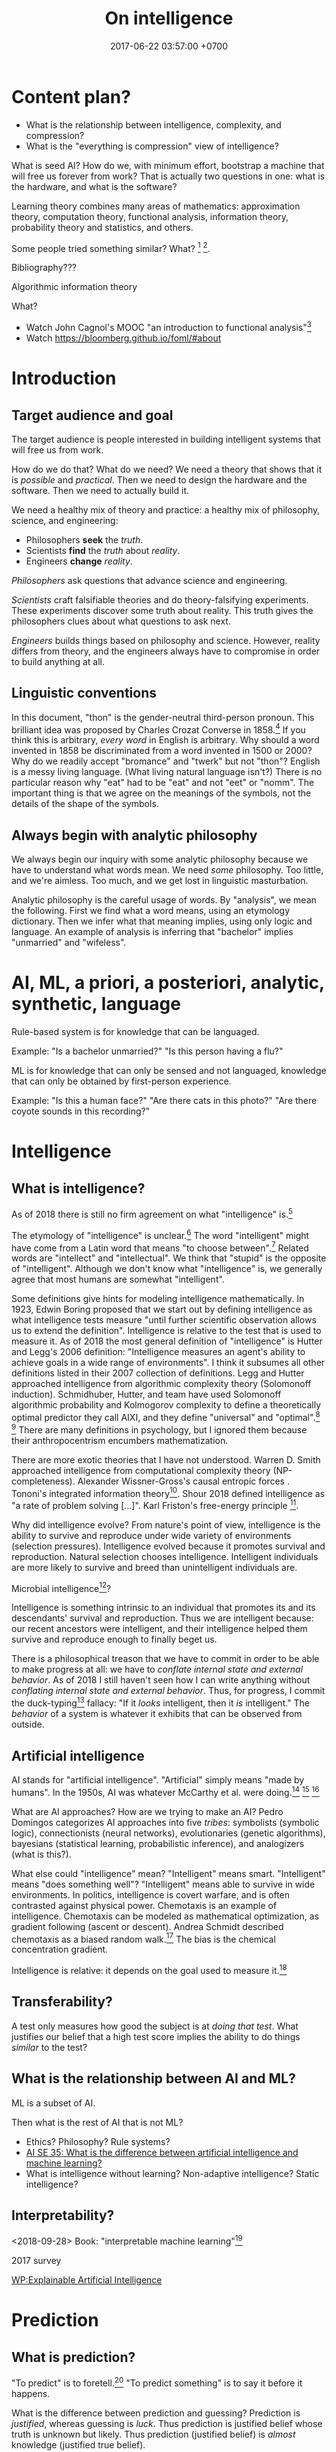 #+TITLE: On intelligence
#+DATE: 2017-06-22 03:57:00 +0700
#+PERMALINK: /intelligence.html
#+MATHJAX: true
#+OPTIONS: toc:nil ^:nil
#+TOC: headlines 1
#+TOC: headlines 3
* Content plan?
- What is the relationship between intelligence, complexity, and compression?
- What is the "everything is compression" view of intelligence?

What is seed AI?
How do we, with minimum effort, bootstrap a machine that will free us forever from work?
That is actually two questions in one: what is the hardware, and what is the software?

Learning theory combines many areas of mathematics:
approximation theory, computation theory, functional analysis,
information theory, probability theory and statistics, and others.

Some people tried something similar?
What?
 [fn::https://stats.stackexchange.com/questions/214381/what-exactly-is-the-mathematical-definition-of-a-classifier-classification-alg]
 [fn::https://ndutoitblog.wordpress.com/2018/04/01/defining-machine-learning-with-maths/].

Bibliography???
\cite{DeepArch}
\cite{DeepLearning}
\cite{RepLearn}
\cite{SuttonBartoRein}

Algorithmic information theory \cite{AlgoInfTh}

What?
- Watch John Cagnol's MOOC "an introduction to functional analysis"[fn::https://www.youtube.com/watch?v=reumVbH41Vc&list=PLSpInro6Ys2IHve6oN9h005zmwfLnOSp1&index=1]
- Watch https://bloomberg.github.io/foml/#about
* Introduction
** Target audience and goal
The target audience is people interested in building intelligent systems that will free us from work.

How do we do that?
What do we need?
We need a theory that shows that it is /possible/ and /practical/.
Then we need to design the hardware and the software.
Then we need to actually build it.

We need a healthy mix of theory and practice:
a healthy mix of philosophy, science, and engineering:
- Philosophers *seek* the /truth/.
- Scientists *find* the /truth/ about /reality/.
- Engineers *change* /reality/.

/Philosophers/ ask questions that advance science and engineering.

/Scientists/ craft falsifiable theories and do theory-falsifying experiments.
These experiments discover some truth about reality.
This truth gives the philosophers clues about what questions to ask next.

/Engineers/ builds things based on philosophy and science.
However, reality differs from theory, and the engineers always have to compromise in order to build anything at all.
** Linguistic conventions
In this document, "thon" is the gender-neutral third-person pronoun.
This brilliant idea was proposed by Charles Crozat Converse in 1858.[fn::https://en.wiktionary.org/wiki/thon#English]
If you think this is arbitrary, /every word/ in English is arbitrary.
Why should a word invented in 1858 be discriminated from a word invented in 1500 or 2000?
Why do we readily accept "bromance" and "twerk" but not "thon"?
English is a messy living language. (What living natural language isn't?)
There is no particular reason why "eat" had to be "eat" and not "eet" or "nomm".
The important thing is that we agree on the meanings of the symbols, not the details of the shape of the symbols.
** Always begin with analytic philosophy
We always begin our inquiry with some analytic philosophy because we have to understand what words mean.
We need /some/ philosophy.
Too little, and we're aimless.
Too much, and we get lost in linguistic masturbation.

Analytic philosophy is the careful usage of words.
By "analysis", we mean the following.
First we find what a word means, using an etymology dictionary.
Then we infer what that meaning implies, using only logic and language.
An example of analysis is inferring that "bachelor" implies "unmarried" and "wifeless".
* AI, ML, a priori, a posteriori, analytic, synthetic, language
Rule-based system is for knowledge that can be languaged.

Example:
"Is a bachelor unmarried?"
"Is this person having a flu?"

ML is for knowledge that can only be sensed and not languaged, knowledge that can only be obtained by first-person experience.

Example:
"Is this a human face?"
"Are there cats in this photo?"
"Are there coyote sounds in this recording?"
* Intelligence
** What is intelligence?
As of 2018 there is still no firm agreement on what "intelligence" is.[fn::https://en.wikipedia.org/wiki/Philosophy_of_artificial_intelligence]
\cite{sep-artificial-intelligence}

The etymology of "intelligence" is unclear.[fn::https://www.etymonline.com/word/intelligence]
The word "intelligent" might have come from a Latin word that means "to choose between".[fn::http://www.dictionary.com/browse/intelligent]
Related words are "intellect" and "intellectual".
We think that "stupid" is the opposite of "intelligent".
Although we don't know what "intelligence" is, we generally agree that most humans are somewhat "intelligent".

Some definitions give hints for modeling intelligence mathematically.
In 1923, Edwin Boring proposed that we start out by defining intelligence as what intelligence tests measure
"until further scientific observation allows us to extend the definition".\cite{boring1923intelligence}
Intelligence is relative to the test that is used to measure it.
As of 2018 the most general definition of "intelligence" is Hutter and Legg's 2006 definition:
"Intelligence measures an agent's ability to achieve goals in a wide range of environments"\cite[p.12]{DefineMachIntel}\cite{Legg2007Collection,LeggHutterFormal,LeggPhd}.
I think it subsumes all other definitions listed in their 2007 collection of definitions\cite{Legg2007Collection}.
Legg and Hutter approached intelligence from algorithmic complexity theory (Solomonoff induction).\cite{DefineMachIntel}
Schmidhuber, Hutter, and team have used Solomonoff algorithmic probability
and Kolmogorov complexity to define a theoretically optimal predictor they call AIXI,
and they define "universal" and "optimal".[fn::http://www.idsia.ch/~juergen/newai/newai.html]
 [fn::http://www.cs.uic.edu/~piotr/cs594/Prashant-UniversalAI.pdf]
There are many definitions in psychology, but I ignored them because their anthropocentrism encumbers mathematization.

There are more exotic theories that I have not understood.
Warren D. Smith approached intelligence from computational complexity theory (NP-completeness).\cite{WdsIntel,WdsIntelSlide}
Alexander Wissner-Gross's causal entropic forces \cite{wissner2013causal}.
Tononi's integrated information theory[fn::https://en.wikipedia.org/wiki/Integrated_information_theory].
Shour 2018 defined intelligence as "a rate of problem solving [...]"\cite{shour2018defining}.
Karl Friston's free-energy principle \cite{friston2006free,friston2010free}[fn::https://twitter.com/search?q=karl%20friston].

Why did intelligence evolve?
From nature's point of view, intelligence is the ability to survive and reproduce under wide variety of environments (selection pressures).
Intelligence evolved because it promotes survival and reproduction.
Natural selection chooses intelligence.
Intelligent individuals are more likely to survive and breed than unintelligent individuals are.

Microbial intelligence[fn::https://en.wikipedia.org/wiki/Microbial_intelligence]?

Intelligence is something intrinsic to an individual that promotes its and its descendants' survival and reproduction.
Thus we are intelligent because:
our recent ancestors were intelligent, and their intelligence helped them survive and reproduce enough to finally beget us.

There is a philosophical treason that we have to commit in order to be able to make progress at all:
we have to /conflate internal state and external behavior/.
As of 2018 I still haven't seen how I can write anything without /conflating internal state and external behavior/.
Thus, for progress, I commit the duck-typing[fn::https://en.wikipedia.org/wiki/Duck_typing] fallacy:
"If it /looks/ intelligent, then it /is/ intelligent."
The /behavior/ of a system is whatever it exhibits that can be observed from outside.
** Artificial intelligence
AI stands for "artificial intelligence".
"Artificial" simply means "made by humans".
In the 1950s, AI was whatever McCarthy et al. were doing.[fn::"McCarthy coined the term 'artificial intelligence' in 1955, and organized the famous Dartmouth Conference in Summer 1956.
This conference started AI as a field." https://en.wikipedia.org/wiki/John_McCarthy_(computer_scientist)]
 [fn::https://en.wikipedia.org/wiki/Dartmouth_workshop]
 [fn::http://raysolomonoff.com/dartmouth/]

What are AI approaches?
How are we trying to make an AI?
Pedro Domingos \cite{domingos2015master} categorizes AI approaches into five /tribes/:
symbolists (symbolic logic),
connectionists (neural networks),
evolutionaries (genetic algorithms),
bayesians (statistical learning, probabilistic inference), and
analogizers (what is this?).

What else could "intelligence" mean?
"Intelligent" means smart.
"Intelligent" means "does something well"?
"Intelligent" means able to survive in wide environments.
In politics, intelligence is covert warfare, and is often contrasted against physical power.
Chemotaxis is an example of intelligence.
Chemotaxis can be modeled as mathematical optimization, as gradient following (ascent or descent).
Andrea Schmidt described chemotaxis as a biased random walk.[fn::http://www.mit.edu/~kardar/teaching/projects/chemotaxis(AndreaSchmidt)/finding_food.htm]
The bias is the chemical concentration gradient.

Intelligence is relative: it depends on the goal used to measure it.\footnote{"[...] if you judge a fish by its ability to climb a tree, it will live its whole life believing that it is stupid." \url{https://quoteinvestigator.com/2013/04/06/fish-climb/}}
** Transferability?
A test only measures how good the subject is at /doing that test/.
What justifies our belief that a high test score implies the ability to do things /similar/ to the test?
** What is the relationship between AI and ML?
ML is a subset of AI.

Then what is the rest of AI that is not ML?
- Ethics? Philosophy? Rule systems?
- [[https://ai.stackexchange.com/questions/35/what-is-the-difference-between-artificial-intelligence-and-machine-learning][AI SE 35: What is the difference between artificial intelligence and machine learning?]]
- What is intelligence without learning?
  Non-adaptive intelligence? Static intelligence?
** Interpretability?
<2018-09-28>
Book: "interpretable machine learning"[fn::https://christophm.github.io/interpretable-ml-book/]

2017 survey \cite{biran2017explanation}

[[https://en.wikipedia.org/wiki/Explainable_Artificial_Intelligence][WP:Explainable Artificial Intelligence]]

* Prediction
** What is prediction?
"To predict" is to foretell.[fn::https://www.etymonline.com/word/predict]
"To predict something" is to say it before it happens.

What is the difference between prediction and guessing?
Prediction is /justified/, whereas guessing is /luck/.
Thus prediction is justified belief whose truth is unknown but likely.
Thus prediction (justified belief) is /almost/ knowledge (justified true belief).

What is the difference between prediction and reasoning, if prediction is justified (reasoned) foretelling?

Our prediction is the output of our model of reality.

What do we mean by "predicting economic crisis"?
It is easy to predict that there /will be/ an economic crisis, but it is hard to predict /when/ that crisis will happen.

How do we model the prediction of economic crisis?

Prediction is extrapolation.
Prediction is uncertain.
Prediction is probabilistic.
Predicting the past is called "counterfactual reasoning".

What can be predicted?
The next values of a sequence.
The /previous/ values of a sequence.

What justifies prediction?
Past knowledge.
Belief?
Revelation?
** Next-value prediction of a sequence
/Next-value prediction with lag \(n\)/ is answering "Given \(x_1, \ldots, x_n \in E\), what is the most likely value of \(x_{n+1} \in E\)?"
This is finite sequence extrapolation?

A /stateless next-value predictor with lag \(n\)/ is a function \( p : E^n \to E \).
"Stateless" is also called "memoryless" or "context-free".
The lag is the memory, the lookback.
Examples of such predictor is Markov chains.

A /stateful next-value predictor with lag \(n\)/ is a function \( p : C \times E^n \to C \times E \).
The stateless one is just a special case where \(C\) is a singleton set (a set with one element only).

A predictor can predict arbitrarily far by feeding its output back into its input,
in the fashion of this recurrence relation:
\begin{align*}
c_1, x_{n+1} &= p(c_0, x_1, \ldots, x_{n+0})
\\ c_2, x_{n+2} &= p(c_1, x_2, \ldots, x_{n+1})
\\ c_3, x_{n+3} &= p(c_2, x_3, \ldots, x_{n+2})
\\ &\vdots
\\ c_k, x_{n+k} &= p(c_{k-1}, x_{k+1}, \ldots, x_{k+n}) & \text{(the recurrence relation)}
\end{align*}
Thus a machine implementing that predictor requires memory for storing one element of \(C\) and \(n\) elements of \(E\).
Also observe that if \(p\) is /primitive-recursive/[fn::https://en.wikipedia.org/wiki/Primitive_recursive_function], then the recurrence relation above is also primitive-recursive.
** MESS
Finitists?
Is \(x\) where \(x_k = k\) a sequence or a /description/ of a sequence?
A sequence is finite; for example: \(1,2,3\) is a sequence of length 3.
The following is a /description/ of a sequence, not a sequence: \(1,2,3,\ldots\).

Topologically, a predictor is a function whose codomain is
a /projection/[fn::https://en.wikipedia.org/wiki/Projection_(mathematics)] or
an /embedding/[fn::https://www.quora.com/What-do-we-intuitively-mean-by-embedding-a-manifold-into-a-higher-dimensional-space-Can-you-give-some-examples] of its domain.

A /classifier/ is a predictor with finite codomain.

A /feature/ is a function $f : A \to \Real$.

A /data/ or an /example/ is a tuple $(x,y) \in A \times B$.

A /linear predictor/ is the equation $y = w \cdot f(x)$ where $w$ is the
/weight vector/, $f(x) = (f_1(x),\ldots,f_n(x))$ is the /feature vector/
of $x$, $f_k(x)$ is the \(k\)th feature, $x$ is the input, and $y$ is the predicted output.
The predictor is linear in $w$.

Now, what if the prediction is probabilistic?
Every discrete probability space \((\Omega,F,P)\) forms a /module/[fn::https://en.wikipedia.org/wiki/Module_(mathematics)] with \(\Real\).
A discrete probability space /almost/ forms a vector space.
We use "probabilistic value" ("probval vector field").
The idea is to represent the outcome of a fair coin toss as \( \frac{1}{2}H + \frac{1}{2}T \)
where \(H\) represents "head with probability 1" and \(T\) represents "tail with probability 1".
Each of \(H\) and \(T\) is a basis vector.
We can represent \(H = (0,1)\) and \(T = (1,0)\).
If two events are /independent/, then their /dot product/ is zero.
The components of a probability vector must sum up to one.
Thus \(\frac{1}{2}H\) represents "head with probability 1/2".
This is similar to bra-ket in Dirac quantum electrodynamics formulation, but we use real probabilities instead of complex probability amplitudes.
Name?
Probabilistic propositional calculus.
Propositional calculus commutative group.
Real event module.
Probabilistic event module.
Belief module.
- https://en.wikipedia.org/wiki/Probability_vector
- https://en.wikipedia.org/wiki/Bra%E2%80%93ket_notation
- probability monad
* Planning, simulation, and regret
We identify three meanings of planning:
- simulation, regret prevention
- topological ordering of known choices
- creatively finding a way to achieve goal

Planning has several meanings.
To plan is to prepare the future.
To plan is to prepare for the future.

"Plan" comes from Latin the "planum" which in 1706 meant "drawing".[fn::https://www.etymonline.com/word/plan]
Presumably it means the drawing of something that architects are going to build.
Why do architects plan?
/To prevent expensive mistakes/: building is expensive, but drawing is cheap.
It is cheap to change the plan, but it is expensive to change the building once it has been built.
A 1 man-hour change in the plan may translate to a 100 man-hour change in the building.
Thus the essence of planning is not the drawing, but the /prevention of future expensive mistakes/.
Therefore, to /plan/ is to /prevent regret/.
In the 1530s "regret" meant "pain or distress in the mind at something done or left undone"[fn::https://www.etymonline.com/word/regret].
Regret is the realization that something could have been done in the past that would improve the present.
Regret is the wish to have done something differently in the past.
Regret is the wish to change the past.

If we were incapable of regret, would we plan?

Planning is /simulation/.
To plan X is to simulate X in order to actually do X, to clarify X.
To simulate X is to construct a mental model of X.
A plan is a simulation.
A plan is a model of what is to be achieved.

Commit to a plan?

Example usages.
Planned parenthood.
Unplanned children.
Unplanned expenses.
Disaster recovery plan.
Fighting is planning.
"If X happens, we will do Y."
"If he right-straights me, I'll dodge right and left-uppercut him."

"I plan to go there."

Planning is future-oriented thinking-
Planning is future-directed thinking.
Planning is a special case of thinking.
To plan X is to want X.
To plan for X is to be ready for X.

100-year plan

Planning is optimization by permutation?

Given a sequence of actions \(a_1, \ldots, a_n\), permute that sequence to \(a_{p(1)}, \ldots, a_{p(n)}\), in order to minimize \(e(a)\) (the effort of doing \(a\)).

Planning is anticipation.

Planning can anticipate most but not all things reality may throw on us.

Planning is topologically ordering a set into a directed acyclic graph.
Tree? Forest?
* Classification
Classification is surjection and abstraction.

Key ideas:
- A classification is a surjective function.
- A classifier is an approximation of a classification.

Relationship between classification and prediction:
A classifier tries to /predict/ the class of things in a domain.

Let \(X\) be a set of things that we want to classify.

Let \(N\) be the set of /class indexes/.
We assume that \(N\) is a finite set of some first natural numbers.
This set represents class "names".

The /class index/ of \(x\) is \(c(x)\).

A /classification/ is a surjective function \(c : X \to N\).
"Surjective" means that there is no empty class (there is no unused class index).

A /classifier/ is an /approximation/ of a classification.

Classification loses details.
In a classification from A to B, there have to be more elements in A than in B.
Therefore classification is an example of abstraction.
* Compression
Compression is bijection.

A /[[https://en.wikipedia.org/wiki/Data_compression][compression]]/ is a bijection from strings to strings.
Formally, a compression is a bijection \( c : B^* \to B^* \)
where \( B = \{0,1\} \) is the alphabet and \(*\) is the [[https://en.wikipedia.org/wiki/Kleene_star][Kleene star]].

A compression exploits input regularity to shorten likely strings and elongate unlikely strings.
We assume that a compression's input strings are narrowly distributed.

An example of compression is a natural language such as English.
The word "eat" is shorter than the word "antidisestablishmentarianism" because we are more likely to use the former more than the latter.

A "lossy compression" is called an /approximation/.
For example, "JPEG compression" should be called "JPEG approximation".
There is no need to invent the phrase "lossy compression".

ML can be used to compress.
* Belief, language, thought, logic
Prolog seems suitable for parsing and compiling.\cite{cohen1987parsing}\cite{vittek1996compiler}

It is possible to parse limited English in Prolog.[fn::https://github.com/cbaziotis/prolog-cfg-parser]

<2018-12-30>
Idea:
"Intelligence" is a set of meta-logic rules for updating the knowledge base (internal beliefs) with respect to observations.
An agent's total belief is a logic formula in conjunctive-normal form.

Relating symbolism and connectionism:
How does our internal representation of logic and language arise from neural networks?
** Explaining, reasoning, justifying
Given a finite prefix of a sequence, find the most likely program that generates the sequence with that prefix.

Who (Hutter? Legg?) shows us how to answer this with Solomonoff algorithmic probability\cite{solomonoff1996does}, which is unfortunately incomputable.

TODO read theory of justification\cite{sep-epistemology}[fn::https://en.wikipedia.org/wiki/Theory_of_justification]

Natural language processing?
** Conjectures about language and logic
Conjectures:
- Natural languages are just /surface syntaxes/ for first-order logic.

It is straightforward to write a Prolog program that parses some limited English.
It is still practical to write a Prolog program that parses some richer English with named entity recognition.
Prolog definite-clause grammars make parsing easy

Another problems:
- Which information source should the computer trust?
- How should the computer reconcile conflicting information?

2011 "Natural Language Processing With Prolog in the IBM Watson System"
https://www.cs.nmsu.edu/ALP/2011/03/natural-language-processing-with-prolog-in-the-ibm-watson-system/

If IBM Watson is possible, then a personal search assistant should be possible.
** Concept spaces, word vectors, concept vectors, bags of words
Let Car represent the concept of car.
Let Red represent the concept of red.
Let Modify(Car,Red) represent the concept of red car.
Then Modify(X,Red) - Modify(Y,Red) = X - Y.

Modify(X,M) - Modify(Y,M) = X - Y.

Literature?

** Hume's problem of induction
How do we justify induction?[[https://en.wikipedia.org/wiki/Rule_of_succession]]

** <2018-12-28> Exception inference, machine doxastic logic, how a machine may update its own beliefs upon encountering counterevidence
Suppose that the machine believes this:
#+BEGIN_EXAMPLE
bird(x) -> fly(x)
#+END_EXAMPLE

Suppose that it fully trusts us.
Then we tell it this:
#+BEGIN_EXAMPLE
bird(penguin)
NOT fly(penguin)
#+END_EXAMPLE

The machine should infer:
#+BEGIN_EXAMPLE
THUS there_is_something_i_did_not_know_about(penguin)
#+END_EXAMPLE

A human reasons similarly:
"If every bird flies, and penguin is a bird, but penguin doesn't fly, then there is something I didn't know about penguin."
In this case, the thing we "didn't know" is the "flightless" predicate.

We can formalize that reasoning into this algorithm:
1. Suppose that the knowledge base contains rule \(R : a(X) \to b(X)\).
2. The machine encounters \(X\) such that \(a(X) \wedge \neg b(X)\).
3. The machine creates a fresh predicate \(E\) that did not already exist in the knowledge base.
4. The machine changes rule \(R\) to \(R' : a(X) \wedge E(X) \to b(X)\).

This is learning.
This relates logic and approximation theory.
The formula \(p \wedge q\) /approximates/ \(p \wedge q \wedge r\).
The approximation error is 1 clause.

Weakness: this assumes that all existing beliefs are correct.
A wrong belief stays there forever.
* Ethics?
** <2018-12-28> Post-AI ethical concerns
*** Some AI ethics questions
- What is the problem with Asimov's three laws of robotics?
- Will the rich monopolize AI?
- What should we do if everything is free?
  What should we do if we don't have to work to eat?

Who should a machine trust when there is a conflict of belief?

Trust is discussed in [[file:social.html]].
Perhaps it should be refactored.
*** There are only two possible worlds after AI
The optimistic case:
Machine does all work.
Food is free.

The pessimistic case:
Some elites use AI to oppress everyone else.
** <2018-12-28> China's misunderstanding of Confucianism implies that China will use AI to oppress dissidents to maintain social order. Should we be concerned?
By "China", I mean the Chinese government.

We all, including China itself, misunderstand Confucius.[fn::https://www.theepochtimes.com/common-misconceptions-about-confucius_1955031.html]

China has always prioritized communal harmony over individual liberty.
This is because it misunderstands Confucianism[fn::https://en.wikipedia.org/wiki/Confucianism].
China will do everything to maintain social order, even if it means mass-surveiling people
 [fn::https://en.wikipedia.org/wiki/Mass_surveillance_in_China]
 [fn::https://en.wikipedia.org/wiki/Social_Credit_System]
and oppressing dissidents[fn::https://en.wikipedia.org/wiki/Human_rights_in_China].

The liberal West sees all oppression as evil,
but China sees some oppression as necessary for social order.
Most international media subscribe to liberal Western ideology.
We are observing the same reality from different ideological lenses.

"Confucian values are regarded as incompatible with liberal democracy and are considered to impede democratization."
 [fn::https://www.cambridge.org/core/journals/politics-and-religion/article/do-confucian-values-deter-chinese-citizens-support-for-democracy/A4492EE692013F82AB66FD9C90DAFAA9]

Every state on Earth oppress some groups to some degrees for some reasons.
Nazi Germany, the USSR, Russia, China, the USA, Australia, Denmark, Arabic countries, Islamic countries, you name it.
All of them oppress some people.

China is already using AI to oppress dissidents, no later than 2010.
In 2018 it "is working to combine its 170+ million security cameras with artificial intelligence and facial recognition technology to create a vast surveillance state".
 [fn::https://www.businessinsider.com/china-facial-recognition-limitations-2018-7/]
It is only a matter of time before it perfected that.
Should we be concerned?

Is it impossible to maintain social order without government?

** <2018-12-28> Antinatalism implies that creating a sentient machine is immoral
It is immoral to force a sentient being to exist.

Humans are smart enough to arrive at antinatalism, but they still fuck and have babies.
Nobody seems to give a fuck.
* Literature study?
** What publications may interest us?
Recency is important.
The study of AI moves quickly.

The 2018 book \cite{mohri2018foundations}.

The 2015 book \cite{dietterich2015computational} does what?
Is that a book, or is that a Google Scholar entry error?

The 2016 book \cite{russell2016artificial} is the updated version of the classic undergraduate textbook.

The 1994 book Kearns and Vazirani introduction\cite{kearns1994introduction}.
The 2007 book \cite{cucker2007learning}[fn::Table of contents available at http://assets.cambridge.org/97805218/65593/frontmatter/9780521865593_frontmatter.pdf]
justifies machine learning with approximation theory?
It seems to be very relevant to what I'm trying to do?

1984 paper Valiant PAC learning\cite{valiant1984theory}

Heavy math?

Approximation theory and practice\cite{ApproxThePrac}

The 1997 monograph Best linear approximation\cite{khavinson1997best}

The AlexNet paper[fn::https://adeshpande3.github.io/adeshpande3.github.io/The-9-Deep-Learning-Papers-You-Need-To-Know-About.html]

Skimming list?
Delete?
- 2016 article "Deep vs. shallow networks: An approximation theory perspective" [[https://arxiv.org/abs/1608.03287][pdf available]]
- 1998 book "A Short Course on Approximation Theory" by N. L. Carothers ([[http://fourier.math.uoc.gr/~mk/approx1011/carothers.pdf][pdf]])
- 2017 lecture notes "Lectures on multivariate polynomial approximation" ([[http://www.math.unipd.it/~demarchi/MultInterp/LectureNotesMI.pdf][pdf]])
- http://pages.cs.wisc.edu/~jerryzhu/cs731.html
- Very likely
  - 2015, slides, "Best polynomial approximation: multidimensional case", [[https://carma.newcastle.edu.au/meetings/spcom/talks/Sukhorukova-SPCOM_2015.pdf][pdf]]
  - https://en.wikipedia.org/wiki/Bernstein_polynomial#Approximating_continuous_functions
    - https://en.wikipedia.org/wiki/Pointwise_convergence
    - https://en.wikipedia.org/wiki/Uniform_convergence
  - https://en.wikipedia.org/wiki/Approximation
    - https://en.wikipedia.org/wiki/Approximation_theory
      - is a branch of https://en.wikipedia.org/wiki/Functional_analysis
      - https://en.wikipedia.org/wiki/Approximation_theory#Chebyshev_approximation
    - https://en.wikipedia.org/wiki/Approximate_computing
      - example: https://en.wikipedia.org/wiki/Artificial_neural_network
  - https://en.wikipedia.org/wiki/Telescoping_series
  - 2018 book "Recent Advances in Constructive Approximation Theory" [[https://www.springer.com/us/book/9783319921648][paywall]]
- Likely
  - 2018, slides, "Deep Learning: Approximation of Functions by Composition", [[http://helper.ipam.ucla.edu/publications/dlt2018/dlt2018_14936.pdf][pdf]]
    - classical approximation vs deep learning
  - 2013, short survey article draft, "Multivariate approximation", [[http://num.math.uni-goettingen.de/schaback/research/papers/MultApp_01.pdf][pdf]]
  - 1995, short introduction, "Multivariate Interpolation and Approximation by Translates of a Basis Function", [[http://citeseerx.ist.psu.edu/viewdoc/download?doi=10.1.1.45.2194&rep=rep1&type=pdf][pdf]]
  - 1989, article, "A Theory of Networks for Approximation and Learning", [[http://www.dtic.mil/docs/citations/ADA212359][pdf available]]
    - What is the summary, especially about learning and approximation theory?

What are some expository works in AI?
- [[https://www.sciencedirect.com/science/article/pii/S1574013717300606][The evolution of sentiment analysis---A review of research topics, venues, and top cited papers]]

Surveys, reviews, positions, and expositions?
- Google query: most recent mathematical ai book
- http://eliassi.org/COLTSurveyArticle.pdf
- [[https://en.wikipedia.org/wiki/Computational_learning_theory#Surveys][WP: COLT surveys]]
- [[http://www.cs.ox.ac.uk/people/varun.kanade/teaching/CLT-HT2018/lectures/][COLT lecture 2018]]
- Book: "An Introduction to Computational Learning Theory" by Kearns and Vazirani
- https://mitpress.mit.edu/books/introduction-computational-learning-theory

For AI history, Pamela McCorduck's "Machines who think".
Also Wikipedia
 [fn::https://en.wikipedia.org/wiki/Timeline_of_artificial_intelligence]
 [fn::https://en.wikipedia.org/wiki/Progress_in_artificial_intelligence]
 [fn::https://en.wikipedia.org/wiki/Timeline_of_machine_learning].
** Conferences
"Approximation Theory and Machine Learning" (Purdue University; September 29 - 30, 2018).[fn::Proceedings at http://www.math.purdue.edu/calendar/conferences/machinelearning/abstracts.php]

NIPS conference looks foundational from its proceedings[fn::https://papers.nips.cc/book/advances-in-neural-information-processing-systems-30-2017].

IJCAI seems foundational https://www.ijcai.org/proceedings/2018/
** Datasets
ImageNet images of almost everything[fn::https://qz.com/1034972/the-data-that-changed-the-direction-of-ai-research-and-possibly-the-world/]

MNIST handwriting

There must already be a website that collects datasets.
** People with similar interests?
The authors of \cite{cucker2007learning}:
Ding-Xuan ZHOU "research interests include learning theory, wavelet analysis and approximation theory".[fn::https://www6.cityu.edu.hk/ma/people/profile/zhoudx.htm]

The authors of \cite{xu2009optimal}.
Linli Xu[fn::http://staff.ustc.edu.cn/~linlixu/], Martha White[fn::http://webdocs.cs.ualberta.ca/~whitem/], Dale Schuurmans[fn::https://webdocs.cs.ualberta.ca/~dale/].

The people attending the "Approximation Theory and Machine Learning" conference.

Who else?
Who are AI/ML researchers, what do they focus on, and what are they doing?

[[https://en.wikipedia.org/wiki/Portal:Artificial_intelligence][WP AI Portal]] lists several leading AI researchers.

Does Geoffrey Hinton specialize in image recognition?

Who are the researchers?
- See also [[https://www.quora.com/Who-is-leading-in-AI-research-among-big-players-like-IBM-Google-Facebook-Apple-and-Microsoft][Quora: Who is leading in AI research among big players like IBM, Google, Facebook, Apple, and Microsoft?]]
  - Google Brain, OpenAI, FAIR (Facebook AI Research), Microsoft Research, IBM Research
- Geoffrey Hinton,
  [[http://www.cs.toronto.edu/~hinton/][UToronto page]],
  [[https://www.reddit.com/r/MachineLearning/comments/2lmo0l/ama_geoffrey_hinton/][Reddit AMA]],
  [[https://www.semanticscholar.org/author/Geoffrey-E.-Hinton/1695689][Semantic Scholar influence graph]]
  - He is trying to find out how the brain works.
  - The idea: If a learning algorithm works on machines, then it might have something to do with how brains work.
  - More interested in physical explanation of how the brain works.
    Physics first, math second, although his math is OK.
- Yann LeCun
- Jürgen Schmidhuber
- Pedro Domingos
- Demis Hassabis
  - What is his focus?
- Pamela McCorduck, AI historian
  - 2004 anniversary edition of her 1979 book [[http://www.pamelamc.com/html/machines_who_think.html]["Machines who think"]]
- Who else? There are lots of people.

How is [[https://homes.cs.washington.edu/~pedrod/][Pedro Domingos]]'s progress of finding the master algorithm unifying the five tribes?
- Markov logic network unifies probabilists and logicians.
  - How about the other three tribes?
- Hume's question: How do we justify generalization? Why does generalization work?
  - Does Wolpert answer that in "no free lunch theorem"?
    - [[https://en.wikipedia.org/wiki/No_free_lunch_theorem][Wikipedia: No free lunch theorem]]
  - I think induction works because our Universe
    happens to have a structure that is amenable to induction.
    - If induction doesn't work, and evolution is true,
      then we would have gone extinct long ago, wouldn't we?
      - What structure is that?
** Trends in AI?
- [[https://twitter.com/michael_nielsen/status/983502409325395969][Michael Nielsen's tweet]]:
  "I meet lots of people who tell me fatalistically (& often despondently) that it's near impossible to do important work on neural nets today, unless you have huge compute and huge data sets."
  - [[https://arxiv.org/abs/1712.00409][Deep Learning Scaling is Predictable, Empirically]]
** Become an AI researcher?
Where do I begin?
How do I begin?

Must we pick an area of interest?
Speech recognition?
Computer vision?
Natural language processing?
Speech synthesis?

What is the best place to do AI research?
Swiss IDSIA?
USA?
China?
Japan?
Korea?
Australia?
New Zealand?

Where are new results announced?
- [[https://en.wikipedia.org/wiki/Portal:Artificial_intelligence][Wikipedia AI Portal]]
- Reddit [[https://www.reddit.com/r/artificial/][/r/artificial]]

Other resources?

Corpuses, datasets, training sets: MNIST handwritten digit dataset.

OpenAI. Let an AI learn in an accurate-enough physical simulation, then
move it into the real world.

OpenCog [[http://opencog.org/about/]]
** Statistics?

Correlation hints causation.

Mathematical-Statistical Learning Theory
[[https://ocw.mit.edu/courses/mathematics/18-657-mathematics-of-machine-learning-fall-2015/]]

[[https://ocw.mit.edu/courses/mathematics/18-655-mathematical-statistics-spring-2016/]]

Convex Optimization, Boyd & Vandenberghe
[[https://web.stanford.edu/~boyd/cvxbook/bv_cvxbook.pdf]]

CMU Statistics

[[http://www.stat.cmu.edu/~siva/700/main.html]]

[[http://www.stat.cmu.edu/~larry/=stat705/]]

[[http://www.stat.cmu.edu/~larry/=sml/]]

[[http://www.cs.cmu.edu/~10702/]]

[[https://www.stat.berkeley.edu/~statlearning/publications/index.html]]

[[https://github.com/bblais/Statistical-Inference-for-Everyone]]

[[https://en.wikipedia.org/wiki/Checking_whether_a_coin_is_fair]]

Bayesian Updating
[[http://statweb.stanford.edu/~serban/116/bayes.pdf]]

[[https://en.wikipedia.org/wiki/Wikipedia:WikiProject_Mathematics]]

** Should I read these?
- [[https://medium.com/machine-learning-world/learning-path-for-machine-learning-engineer-a7d5dc9de4a4][How To Become A Machine Learning Engineer: Learning Path]]
- https://dzone.com/guides/artificial-intelligence-machine-learning-and-predi
** AI approaches
- logic, symbolism
- biology, connectionism
- probabilistic logic programming

What's trending in 2018??
- deep learning (DL)
- generative adversarial network (GAN)
- long short-term memory (LSTM)

There are two ways to make an "infinite-layer" neural network:
- recurrent neural network (RNN), similar to IIR (infinite-impulse-response) filter in control theory
- neural ordinary differential equations (NODE), similar to Riemann summation in calculus

How many AI approaches are there?
[[https://en.wikipedia.org/wiki/Portal:Artificial_intelligence][WP AI Portal]] lists 4 approaches.
Pedro Domingos lists 5 "tribes".
* What?
** Readings? Undigested information? Delete?
- Read about universal intelligence

  - [Hutter2005Book]
  - [[http://www.hutter1.net/ai/uaibook.htm][hutter1.net...uaibook.htm]]

    - He formulated the "degree of intelligence" in 2005
    - (edited) "AIXI [...] learns by eliminating Turing machines [...] once they become inconsistent with the progressing history."

  - [[http://www.hutter1.net/ai/suaibook.pdf][Presentation, 393 slides]]
  - [[http://users.cecs.anu.edu.au/~ssanner/MLSS2010/Hutter1.pdf][Slides]], maybe a draft of the above.
  - Shane Legg's PhD thesis "Machine super intelligence" [Legg2008]
  - [[http://www.vetta.org/documents/universal_intelligence_abstract_ai50.pdf][Legg and Hutter: A formal definition of intelligence for artificial systems]]
  - 2005 Negnevitsky AI book \cite{negnevitsky2005artificial}?

- COLT

  - Should we read this?

    - https://www.quora.com/What-are-the-best-math-books-for-machine-learning
    - https://machinelearningwithvick.quora.com/Learning-about-machine-learning
    - http://web.archive.org/web/20101102210231/http://measuringmeasures.com/blog/2010/1/15/learning-about-statistical-learning.html
    - https://www.quora.com/Which-are-the-best-books-to-get-the-Math-background-for-Machine-Learning
    - https://www.quora.com/How-do-I-learn-mathematics-for-machine-learning?share=1

  - http://emis.ams.org/journals/TAC/reprints/articles/22/tr22.pdf

    - https://www.quora.com/What-are-some-survey-papers-on-artificial-intelligence-and-deep-learning
    - http://people.idsia.ch/~juergen/deep-learning-conspiracy.html
    - [[https://arxiv.org/abs/1404.7828][Jürgen Schmidhuber: "Deep Learning in Neural Networks: An Overview"]]
    - http://www.ijircce.com/upload/2017/june/107_A%20Survey.pdf

Should we read this?
- [[http://www.cs.cmu.edu/~16831-f12/notes/F11/16831_lecture15_shorvath.pdf][Boosting: Gradient descent in function space]]
- [[http://alessio.guglielmi.name/res/cos/][Alessio Guglielmi's deep inference]]
- [[https://arxiv.org/abs/1412.1044][Problem theory, Ramón Casares]]

University courses?
For a course with computer science background, see Stanford University
CS221 (Artificial Intelligence: Principles and Techniques) Autumn 2016
\cite{LiangCs221}. For a course with mathematics background, see
Massachusetts Institute of Technology 18.657 (Mathematics of Machine
Learning) Fall 2015 \cite{rigollet2015ocw}.

Delete?

https://medium.com/deeper-learning/a-glossary-of-deep-learning-9cb6292e087e

Lecture 2 of CS221: Artificial Intelligence: Principles and Techniques

Neural network
https://en.wikipedia.org/wiki/Universal_approximation_theorem


Create an AI for automatically finding data from the Internet?
Machine-aided human summarization (MAHS)
Human-aided machine summarization (HAMS)
https://en.wikipedia.org/wiki/Automatic_summarization

Stanford Autumn 2016

Machine Learning, Tom Mitchell, McGraw-Hill
http://cs229.stanford.edu/

http://www.cs.cmu.edu/~tom/mlbook-chapter-slides.html


Undergraduate Computer Science point of view
https://www.cs.princeton.edu/courses/archive/fall16/cos402/

Graduate
http://www.cs.cmu.edu/afs/cs/Web/People/15780/

http://homes.cs.washington.edu/~pedrod/




Metric Learning: A Survey
http://web.cse.ohio-state.edu/~kulis/pubs/ftml_metric_learning.pdf

Distance Metric Learning: A Comprehensive Survey
https://www.cs.cmu.edu/~liuy/frame_survey_v2.pdf

Learning Deep Architectures for AI
http://www.iro.umontreal.ca/~bengioy/papers/ftml_book.pdf

https://en.wikipedia.org/wiki/Similarity_learning

Essentials of Machine Learning Algorithms (with Python and R Codes)
https://www.analyticsvidhya.com/blog/2015/08/common-machine-learning-algorithms/





http://www.cs.cmu.edu/~./15381/

http://stanford.edu/~cpiech/cs221/

http://www.cs.princeton.edu/courses/archive/fall15/cos402/

https://grid.cs.gsu.edu/~cscyqz/courses/ai/aiLectures.html

https://www.cs.utexas.edu/users/novak/cs381kcontents.html

https://www.cs.utexas.edu/users/novak/cs343index.html

http://www.cse.unsw.edu.au/~billw/cs9414/notes.html



Why deep learning works

http://www.vision.jhu.edu/tutorials/ICCV15-Tutorial-Math-Deep-Learning-Intro-Rene-Joan.pdf

http://www.vision.jhu.edu/tutorials/ICCV15-Tutorial-Math-Deep-Learning.htm

https://calculatedcontent.com/2015/03/25/why-does-deep-learning-work/

Neural Networks, Manifolds, and Topology
http://colah.github.io/posts/2014-03-NN-Manifolds-Topology/

Deep Learning, NLP, and Representations
http://colah.github.io/posts/2014-07-NLP-RNNs-Representations/


Machine Learning
A Probabilistic Perspective
Kevin P. Murphy
Table of Contents
http://www.cs.ubc.ca/~murphyk/MLbook/pml-toc-22may12.pdf


The following is a list of free, open source books on machine learning, statistics, data-mining, etc.
https://github.com/josephmisiti/awesome-machine-learning/blob/master/books.md

Undigested information

- [[https://kevinbinz.com/2017/08/13/ml-five-tribes/][kevinbinz.com: Five Tribes of Machine Learning]],
  part of [[https://kevinbinz.com/2017/05/09/sequence-machine-learning/][machine learning sequence]],
  some contents from Pedro Domingos's book "The master algorithm"
- [[http://nlp.fast.ai/classification/2018/05/15/introducting-ulmfit.html][Introducing state of the art text classification with universal language models]]
- Summary of Pedro Domingos's book "The master algorithm"

  - Sparse autoencoders (p. 116).
  - "A nugget of knowledge so incontestable, so fundamental, that we can build all induction on top of it" (p. 64) in Chapter 9.
  - Induction is the inverse of deduction,
    as subtraction is the inverse of addition. (Is this a quote from the book?)
  - EM (expectation maximization) algorithm (p. 209).
  - Metalearning (p. 237).
  - A classifier that classifies by combining the output of subclassifiers.
  - [[http://homes.cs.washington.edu/~pedrod/papers/mlj05.pdf][Markov logic network]] (p. 246) named [[file:Alchemy][http://alchemy.cs.washington.edu/]] (p. 250)

- Harvard University the graduate school of arts and sciences:
  [[http://sitn.hms.harvard.edu/flash/2017/history-artificial-intelligence/][Rockwell Anyoha: History of AI]]
- [[http://jacques.pitrat.pagesperso-orange.fr/][Jacques Pitrat]] and his CAIA,
  bootstrapping AI with AI.
- [[http://www.hutter1.net/ai/uaibook.htm][Marcus Hutter book: Universal Artificial Intelligence: Sequential Decisions based on Algorithmic Probability]]
  and the [[http://www.hutter1.net/ai/suaibook.pdf][slides]].
- [[http://math.bu.edu/people/mkon/V5Fin.pdf][Mark A. Kon, Louise A. Raphael, Daniel A. Williams:
  Extending Girosi's approximation estimates for functions in Sobolev spaces via statistical learning theory]]

  - "Girosi [8] established an interesting connection between statistical learning theory
    (SLT) and approximation theory, showing that SLT methods can be used to
    prove results of a purely approximation theoretic nature."

- Speech synthesizer using hidden Markov model?
  Someone must have done it. Find the paper.
- ISIR (International Society for Intelligence Research)
  human intelligence research [[http://www.isironline.org/resources/teaching-pages/][teaching pages]].
- https://en.wikipedia.org/wiki/Artificial_life
- What is the simplest life form? (2008)
  https://www.quora.com/What-is-the-simplest-life-form
- https://stats.stackexchange.com/questions/142906/what-does-pac-learning-theory-mean
- https://brenocon.com/blog/2008/12/statistics-vs-machine-learning-fight/

  - YC thread for that https://news.ycombinator.com/item?id=4927168

- [[https://www.quora.com/What-are-the-most-important-foundational-papers-in-artificial-intelligence-machine-learning][Quora: What are the most important, foundational papers in artificial intelligence/machine learning?]]
- JAIR (Journal of Artificial Intelligence Research):
  [[https://www.jair.org/index.php/jair/navigationMenu/view/IJCAIJAIR][IJCAI-JAIR awards]]
- Schmidhuber, [[http://people.idsia.ch/~juergen/fastestuniverse.pdf][The Fastest Way of Computing All Universes]]
- [[http://raysolomonoff.com/dartmouth/][Dartmouth AI archives]]

  - [[http://raysolomonoff.com/publications/indinf56.pdf][Solomonoff, "An inductive inference machine"]]

- Shane Legg, Joel Veness: algorithmic intelligence quotient

  - https://github.com/mathemajician/AIQ
  - An Approximation of the Universal Intelligence Measure
    by Shane Legg and Joel Veness, 2011

- [[https://courses.cs.washington.edu/courses/csep590/06au/projects/history-ai.pdf][History of AI]], University of Washington, History of Computing, CSEP 590A
- [[https://en.wikipedia.org/wiki/Timeline_of_artificial_intelligence][WP: Timeline of AI]]
- https://www.quantamagazine.org/why-self-taught-artificial-intelligence-has-trouble-with-the-real-world-20180221/
- http://news.mit.edu/2010/ai-unification
- http://airesearch.com/
- https://theconversation.com/understanding-the-four-types-of-ai-from-reactive-robots-to-self-aware-beings-67616
- https://artificialintelligence.id/
- https://www.asianscientist.com/2017/09/academia/indonesia-ai-nvidia-binus-kinetica/
- [[https://arxiv.org/abs/1206.5533][Practical recommendations for gradient-based training of deep architectures]]
- [[https://arxiv.org/abs/1604.06737][Entity Embeddings of Categorical Variables]]
- Google Colab
- https://qz.com/1172431/artificial-intelligence-ai-should-be-raised-like-children-not-computers/
- RNN, LSTM, GRU

  - RNN is recurrent neural network.
  - LSTM is a kind of RNN.
  - GRU is a kind of RNN.
  - https://jhui.github.io/2017/03/15/RNN-LSTM-GRU/

- http://web.mit.edu/tslvr/www/lessons_two_years.html
- https://gallery.mailchimp.com/dc3a7ef4d750c0abfc19202a3/files/93e40657-1adb-4891-94ad-c65dda68061f/Ng_MLY01_02.pdf
- https://www.reddit.com/r/MachineLearning/comments/73n9pm/d_confession_as_an_ai_researcher_seeking_advice/#bottom-comments
- [[http://www.inf.ed.ac.uk/teaching/courses/mlpr/2017/notes/w6b_netflix_prize.html][netflix prize, part of MLPR class notes]]
- Scott M. Lundberg, Su-In Lee: A Unified Approach to Interpreting Model Predictions

  - http://papers.nips.cc/paper/7062-a-unified-approach-to-interpreting-model-predictions.pdf
  - https://github.com/slundberg/shap

- [[https://www.datascience.com/blog/introduction-to-bayesian-inference-learn-data-science-tutorials][datascience.com: Introduction to Bayesian Inference]]
- [[http://www.fc.uaem.mx/~bruno/material/brooks_87_representation.pdf][1987, Intelligence without representation, Rodney A. Brooks]]
- [[http://colah.github.io/posts/2015-08-Backprop/][colah.github.io: Backprop]]
- google search "ai theory research"
- [[http://citeseer.ist.psu.edu/viewdoc/summary?doi=10.1.1.2.4835][2002, PhotoTOC: Automatic Clustering for Browsing Personal Photographs, by John C. Platt, Mary Czerwinski, Brent A. Field]]
- [[https://arxiv.org/abs/1508.01084][2015, Deep Convolutional Networks are Hierarchical Kernel Machines]]
- [[https://www.youtube.com/watch?v=F5Z52jl4yHQ][Michio Kaku: Who is right about A.I.: Mark Zuckerberg or Elon Musk?]]
- [[https://stats.stackexchange.com/questions/104385/assigning-meaningful-cluster-name-automatically][Stats SE 104385: text processing: assigning meaningful cluster name automatically]]
- The mathematics of deep learning (a website)
- Can AI be used to upscale old audio/video recordings? Fix deteriorated pictures, films, documents? Color old pictures, photos, films?
  "Modernize" past artifacts? Digital restoration of archives?
- brain-computer interface

  - pop science

    - [[https://www.youtube.com/watch?v=P29EXskk9oU][How Brain Waves Can Control Physical Objects]]

- machine learning

  - confusion matrix
  - algebra of words

    - https://medium.com/@erushton214/a-simple-spell-checker-built-from-word-vectors-9f28452b6f26

  - https://www.datasciencecentral.com/profiles/blogs/crisp-dm-a-standard-methodology-to-ensure-a-good-outcome
  - [[http://www.inference.vc/untitled/][ML beyond Curve Fitting: An Intro to Causal Inference and do-Calculus]]

- deepmind wavenet
- [[https://openreview.net/pdf?id=ByldLrqlx][deepcoder: learning to write programs]]
- Ramblings, opinions, guesses, hypotheses, conjectures, speculations

  - AI is approximation (or constrained optimization?) in Sobolev spaces (or ( L^p(\Real) ) spaces?)?
  - Intelligent agents are only possible if the world they live in is structured.
    If the laws of physics randomly change over time,
    then intelligent agents are unlikely.
  - We should merge machine learning, probability, and statistics?

    - [[http://en.wikipedia.org/wiki/Recursive_self_improvement][WP:Recursive self-improvement]]

  - World = agent + environment.
    Environment is everything that the agent does not control directly.
    The body of an agent is part of the environment, not of the agent.

- [[http://dl.acm.org/citation.cfm?id=2567715][Dimension independent similarity computation (DISCO)]]
- [[http://www.jair.org/][Journal of artificial intelligence research]] (open access)
- [[https://arxiv.org/abs/1802.08195][Adversarial Examples that Fool both Human and Computer Vision]],
  from [[https://www.youtube.com/watch?v=AbxPbfODGcs][two minute papers 241]].
- [[https://www.semanticscholar.org/paper/Machine-Theory-of-Mind-Rabinowitz-Perbet/4a48d7528bf1f81f48be8a644ffb1bcc08f1b2c5][Machine theory of mind]]
- Ilias Diakonikolas, Daniel Kane and Alistair Stewart. Optimal Learning via the Fourier Transform for Sums of Independent Integer Random Variables
- https://en.m.wikipedia.org/wiki/List_of_important_publications_in_computer_science#Machine_learning
- [[https://arxiv.org/abs/1704.07441][Detecting English Writing Styles For Non Native Speakers]]
- "Hicklin envisaged that learning resulted from a dynamic equilibrium between information acquisition and loss."
  ([[https://onlinelibrary.wiley.com/doi/pdf/10.1002/tea.3660210910][Mathematical modeling of learning, Peter F. W. Preece]], 1984)
- AI research tries to make a system that can optimize a wide variety of goal functions?
- [[https://cs.nyu.edu/~mohri/mlbook/][Mehryar Mohri, Afshin Rostamizadeh, and Ameet Talwalkar; book; "Foundations of machine learning"]]
- http://bigthink.com/videos/the-top-3-supplements-for-surviving-the-singularity
- https://google.github.io/CausalImpact/CausalImpact.html
- intelligence testing

  - [[https://www.youtube.com/watch?v=8YWjSQHfV5U][YT:Jordan Peterson - Example IQ questions and what Career/job fits your IQ]]

    - problem: no job for people with IQ below 87?
    - [[https://www.reddit.com/r/JordanPeterson/comments/84qmsj/source_of_83_iq_minimum_for_the_us_military/][R:source for soldier minimum IQ requirement of 85]]
    - [[https://en.wikipedia.org/wiki/Fluid_and_crystallized_intelligence][WP:Fluid and crystallized intelligence]]
    - [[https://en.wikipedia.org/wiki/Raven%27s_Progressive_Matrices][WP:Raven's progressive matrices]]
      is a language-neutral visual test for fluid intelligence?

- [[https://www.youtube.com/watch?v=GdTBqBnqhaQ][YT:4 Experiments Where the AI Outsmarted Its Creators | Two Minute Papers #242]]
- [[https://arxiv.org/abs/1509.06569][Tensorizing Neural Networks]]
- [[https://arxiv.org/abs/1502.02367][Gated Feedback Recurrent Neural Networks]]
- no information http://syntience.com/
- [[https://www.youtube.com/watch?v=b_6-iVz1R0o][The pattern behind self-deception | Michael Shermer]]:
  patternicity, agenticity, pattern over-recognition, false positive, false negative

  - "false positive" is a much better name than "type 1 error"

- expected 2018, draft book, "Model-based machine learning", [[http://www.mbmlbook.com/][html]]
- vision (making machines see)

  - Jim Bednar, [[http://homepages.inf.ed.ac.uk/jbednar/demos.html][Orientation Perception Demos]]

- https://en.wikipedia.org/wiki/Bayesian_approaches_to_brain_function
- [[https://www.youtube.com/watch?v=MvFABFWPBrw][DeepMind Has A Superhuman Level Quake 3 AI Team - YouTube]]

  - Moby Motion's comment: "Really exciting because of the sparse internal rewards and long term planning. A step towards AI agents that are useful in real life."

- 2018 AI is like autistic savants.
  They perform one task exceptionally well, but they are bad at everything else.

  - 2018, [[https://www.youtube.com/watch?v=eSaShQbUJTQ][DeepMind's AI Takes An IQ Test - YouTube]]

- AI

  - 2007, article, "Self-taught Learning: Transfer Learning from Unlabeled Data", [[https://cs.stanford.edu/people/ang/papers/icml07-selftaughtlearning.pdf][pdf]]
  - https://en.wikipedia.org/wiki/Category:Open-source_artificial_intelligence
  - https://en.wikipedia.org/wiki/Commonsense_knowledge_(artificial_intelligence)
  - 2010, article, [[https://news.mit.edu/2010/ai-unification][A grand unified theory of AI - MIT News]]
  - 2016, article, [[https://ai100.stanford.edu/2016-report/section-i-what-artificial-intelligence/ai-research-trends][AI Research Trends - One Hundred Year Study on Artificial Intelligence (AI100)]]
  - sequence learning?

    - https://devblogs.nvidia.com/deep-learning-nutshell-sequence-learning/
    - https://en.wikipedia.org/wiki/Sequence_learning

  - AI perception of time?

- https://www.quora.com/Does-the-human-brain-have-an-internal-language

  - mereological fallacy, confusing the part and the whole

- https://www.quora.com/Is-the-human-brain-analog-or-digital
  https://en.wikipedia.org/wiki/Mereological_essentialism
- machine learning

  - [[https://github.com/Avik-Jain/100-Days-Of-ML-Code][Avik-Jain/100-Days-Of-ML-Code: 100 Days of ML Coding]]

- Justifying consciousness using evolution?

  - [[https://www.ncbi.nlm.nih.gov/pmc/articles/PMC4122207/][The biological function of consciousness]]
  - [[https://www.quora.com/How-does-sentience-benefit-survival-and-why-is-it-developed][How does sentience benefit survival and why is it developed? - Quora]]

- https://www.quora.com/How-do-I-publish-artificial-intelligence-research-if-I-am-not-currently-in-academia-or-an-industry-research-setting
- [[https://www.quora.com/How-does-life-fight-against-entropy][How does life fight against entropy? - Quora]]
- Life and entropy

  - [[https://www.quora.com/How-does-life-fight-against-entropy][How does life fight against entropy? - Quora]]
  - [[https://en.wikipedia.org/wiki/Entropy_and_life][WP:Entropy and life]]

- Making machine understand human languages

  - [[https://blogs.microsoft.com/ai/microsoft-creates-ai-can-read-document-answer-questions-well-person/][Microsoft creates AI that can read a document and answer questions about it as well as a person - The AI Blog]]

- [[https://lilianweng.github.io/lil-log/2018/02/19/a-long-peek-into-reinforcement-learning.html][A (Long) Peek into Reinforcement Learning]]
- Competitions

  - Kaggle: get paid to solve machine learning problems.

- HLearn: a machine learning library for Haskell \cite{izbicki2013hlearn}
- [[https://dzone.com/articles/deep-dive-into-machine-learning][Deep Dive Into Machine Learning - DZone AI]]
- https://towardsdatascience.com/intuitively-understanding-variational-autoencoders-1bfe67eb5daf
- [[https://github.com/keras-team/keras][keras-team/keras: Deep Learning for humans]]
- [[http://cs230.stanford.edu/proj-spring-2018.html][CS230: Deep Learning - Projects]]
- http://jonbho.net/2014/09/25/defining-intelligence/
- [[https://github.com/HuwCampbell/grenade][HuwCampbell/grenade: Deep Learning in Haskell]]
- [[http://www.randomhacks.net/2007/03/03/smart-classification-with-haskell/][Smart classification using Bayesian monads in Haskell - Random Hacks]]

Selected threads from /r/artificial?
- [[https://www.reddit.com/r/artificial/comments/8begcv/what_are_some_of_the_best_books_on_artificial/][What are some of the best books on AI/ML?]]
- [[https://www.reddit.com/r/artificial/comments/8bzrmd/math_phd_want_to_learn_more_about_ai_what_to_read/][Math PhD. Want to learn more about AI. What to read?]]

History questions?
- Why was Raymond J. Solomonoff \cite{SolAlpProb2011, GacsVitanyiSolomonoff} interested in predicting sequences of bits?
  What was he interested in?
  What was he trying to do?


Reading list?

Statistical learning

Inverse problem theory \cite{tarantola2005inverse}

? \cite{SepLogicAi}

Wiener cybernetics book? \cite{WienerCyber}

Semi-supervised learning?

What is rational?

Moravec's paradox

Reading list?

Neural Architecture Search with Reinforcement Learning
Barret Zoph, Quoc V. Le
https://arxiv.org/abs/1611.01578

http://artint.info/html/ArtInt.html

https://en.wikipedia.org/wiki/Book:Machine_Learning_%E2%80%93_The_Complete_Guide

https://en.wikipedia.org/wiki/Wikipedia:WikiProject_Mathematics/Reference_resources

An Automatic Clustering Technique for Optimal Clusters
https://arxiv.org/pdf/1109.1068.pdf



https://en.wikipedia.org/wiki/State-Action-Reward-State-Action


http://blog.minitab.com/blog/adventures-in-statistics-2/understanding-hypothesis-tests:-confidence-intervals-and-confidence-levels

http://greenteapress.com/thinkstats2/html/index.html

https://elitedatascience.com/learn-machine-learning

http://www.mit.edu/~9.520/fall14/Classes/mtheory.html


https://arxiv.org/pdf/1311.4158v5.pdf

Unsupervised learning of invariant representations with low sample
complexity: the magic of sensory cortex or a new framework for machine
learning?

http://www.stat.yale.edu/Courses/1997-98/101/confint.htm

http://www.itl.nist.gov/div898/handbook/prc/section1/prc14.htm


*** Machine learning

Algorithmic Aspects of Machine Learning
Matrices
http://people.csail.mit.edu/moitra/docs/bookex.pdf

http://www.deeplearningbook.org/

Pedro Domingos: "The Master Algorithm" | Talks at Google - YouTube
https://www.youtube.com/watch?v=B8J4uefCQMc
slides:
https://www.slideshare.net/SessionsEvents/pedro-domingos-professor-university-of-washington-at-mlconf-atl-91815
Grand unified theory of machine learning

A Tour of Machine Learning Algorithms
http://machinelearningmastery.com/a-tour-of-machine-learning-algorithms/


Asynchronous Methods for Deep Reinforcement Learning
https://arxiv.org/abs/1602.01783


Active learning of inverse models with intrinsically motivated goal exploration in robots (2013)
http://citeseer.ist.psu.edu/viewdoc/summary?doi=10.1.1.278.5254

One-bit compressed sensing by linear programming (2011)
http://citeseer.ist.psu.edu/viewdoc/summary?doi=10.1.1.413.5719

Approximate Clustering without the Approximation
http://citeseer.ist.psu.edu/viewdoc/summary?doi=10.1.1.141.222

Fully Automatic Cross-associations (2004)
clustering algorithm with no magic numbers
http://citeseer.ist.psu.edu/viewdoc/summary?doi=10.1.1.67.9951


One and done? Optimal decisions from very few samples (2009)
http://citeseer.ist.psu.edu/viewdoc/summary?doi=10.1.1.211.6874


Whatever Next? Predictive Brains, Situated Agents, and the Future of Cognitive Science. (2012)
http://citeseer.ist.psu.edu/viewdoc/summary?doi=10.1.1.259.7600


*** Popular science

https://qz.com/1161771/we-looked-at-the-major-scientific-discoveries-from-five-years-ago-to-see-where-they-are-now/

https://inside.com/lists/technically-sentient/recent_issues

6 areas of AI and machine learning to watch closely
https://medium.com/@NathanBenaich/6-areas-of-artificial-intelligence-to-watch-closely-673d590aa8aa#.sp7w03rk5

Differentiable neural computers
https://deepmind.com/blog/differentiable-neural-computers/

Unlikely reading list? Delete?

- Survey-like
  - 2006, chapter, "Topics in multivariate approximation theory", [[https://www.researchgate.net/publication/226303661_Topics_in_multivariate_approximation_theory][pdf available]]
  - 1982, article, "Topics in multivariate approximation theory", [[http://www.dtic.mil/dtic/tr/fulltext/u2/a116248.pdf][pdf]]
  - 1986, "Multivariate Approximation Theory: Selected Topics", [[https://epubs.siam.org/doi/book/10.1137/1.9781611970197][paywall]]
- Theorem
  - 2017, article, "Multivariate polynomial approximation in the hypercube", [[https://people.maths.ox.ac.uk/trefethen/hypercube_published.pdf][pdf]]
- 2017, article, "Selected open problems in polynomial approximation and potential theory", [[http://drna.padovauniversitypress.it/system/files/papers/BaranCiezEgginkKowalskaNagyPierzcha%C5%82a_DRNA2017.pdf][pdf]]
- 2017, article, "High order approximation theory for Banach space valued functions", [[https://ictp.acad.ro/jnaat/journal/article/view/1112][pdf available]]
- Articles summarizing people's works
  - 2017, article, "Michael J.D. Powell's work in approximation theory and optimisation", [[https://www.sciencedirect.com/science/article/abs/pii/S0021904517301053][paywall]]
  - 2000, article, "Weierstrass and Approximation Theory", [[https://www.sciencedirect.com/science/article/pii/S0021904500935081][paywall]]
- 2013, article, "[1312.5540] Emerging problems in approximation theory for the numerical solution of nonlinear PDEs of integrable type", [[https://arxiv.org/abs/1312.5540][pdf available]]
- 1985, article, "Some problems in approximation theory and numerical analysis - IOPscience", [[http://iopscience.iop.org/article/10.1070/RM1985v040n01ABEH003526][pdf available]]
- 2011, article, "Experiments on Probabilistic Approximations", [[https://people.eecs.ku.edu/~jerzygb/c154-clark.pdf][pdf]]
** TODO Fields of study related to intelligence
AI is about making something that is as intelligent as a human brain
without caring about how human brain works. Cognitive neuroscience is
about how a human brain works.

Brain is a vector function

Machine learning.
Machine learning makes machine do things from examples.

What fields does this book depend on?

Computational neuroscience

Intelligence needs the ability to adapt.

Every software system is a state machine.

Curry's Y combinator makes a fixed point equation

What are the limits of intelligence?

Topology \cite{Topology}

Functional analysis

Dynamical system

Control theory

Fixed point theory

Neurophysiology

Computer science

[[https://en.wikipedia.org/wiki/Connectionism]]

[[https://en.wikipedia.org/wiki/Cybernetics]]

Biological neuron model
[[https://en.wikipedia.org/wiki/Biological_neuron_model]]

An introduction to mathematical physiology
[[https://people.maths.ox.ac.uk/fowler/courses/physiol/physiolnotes.pdf]]

Learning and Transfer of Learning with No Feedback: An Experimental Test
Across Games
[[http://repository.cmu.edu/cgi/viewcontent.cgi?article=1040&context=sds]]

Perceptual learning without feedback in non-stationary contexts: Data
and model
[[http://socsci-dev.ss.uci.edu/maplab/webdocs/petrovdosherlu06.pdf]]

Neural coding [[https://en.wikipedia.org/wiki/Neural_coding]]

Pulse-frequency modulation in brain neurons

Reward system
*** Imagination is as real as perception

Imagining a thing excites the same neurons as perceiving that thing.
Therefore if we have a very good mental model, we should be able to
perform experiments in our imagination and translate the results to the
real world.

Imagine that an intelligent machine existed, and then work our way back.
Invent a story about how we would get there.

*** Genetic algorithm

A /genetic algorithm/ is an iterated randomized mixing filtering
optimization. Generalized genetic algorithm: Let $\fun{Pop}$ be the
population type. Let $t : \Nat$ be time. Let $\fun{pop}~t : \fun{Pop}$
be the population at time $t$. Let $\fun{fit}: \fun{Pop}\to \fun{Pop}$
be the fitness filter a.k.a. selection function a.k.a. selection
pressure function. Let $\fun{mate}: \fun{Pop}\to \fun{Pop}\to \fun{Pop}$
be the next-population function, including mutation, birth, death,
mating. Let $\fun{sur}~(t+1) = \fun{fit}~(\fun{pop}~t)$ be the survivor
set at time $t+1$. The algorithm is the equation
$\forall t \in \Nat : \fun{pop}~(t+1) = \fun{sur}~(t+1) + \fun{mate}~(\fun{pop}~t)$.
Observe the sequence of populations $\fun{pop}~0, \ldots, \fun{pop}~t$.
A genetic algorithm, an iterated search algorithm, is a mono-unary
algebra. Genetic algorithm is like tree search. The mating function is
the fringe function. A genetic algorithm is a stochastic process. A
genetic algorithm takes a filtering and mating algorithm and produces a
search algorithm.

Simulated annealing.

Randomized search algorithm.
*** The brain at a time is a big array function.

Can we formulate it in a way that does not depend on linear time?

*** Control and consciousness require feedback
Control needs feedback.
There is also open-loop or feed-forward control, but complex control
needs feedback.

Consciousness needs feedback.
Consciousness needs sensory input.
Self concept needs feedback.
If there is not a feedback, a system cannot distinguish itself from its environment.
The self concept will never arise.

If a brain can immediately control a thing, then that thing is part of the brain's self concept.
If the brain can't, it's not.

If a brain often gets certain input shortly after it produces certain
output, it will associate the output with its self concept.

The self is the thing under conscious control.
*** Phase-space learning?

There is a boundary: the agent, and the environment. How many functions
do we need to model it?

One function that is an endofunction of phase space. The agent state is
a subspace of that phase space. The environment state is another
subspace of that phase space.

The idea is to represent the how the phase space changes in a small
time. The number of variables should equal to the degree of freedom of
the system.

*** What are the ways of describing a system?

- function from time to state

- endofunction of phase space

State space and phase space are the same. State space is for discrete
systems. Phase space is for continuous systems.

*** Supervised to unsupervised

Can a supervised learning algorithm always be made into an unsupervised
learning algorithm?

*** Approximation to optimization

Can an approximation scheme always be made into an optimization scheme?

*** Optimal clustering

Given a set of points, what is the optimal clustering/partition?

*** Optimal approximation

Given a set of points $\{(x_1,y_1),\ldots,(x_n,y_n)\}$ (samples of a
function), what is the function that optimally approximates those
samples? The approximation error is $\sum_k y_k - f(x_k)$. Let $F$ be
the set of all integrable real-to-real functions. Define
$M(f) = \int_\Real f$ as the infinite integral of $f$. Define the
complexity of $f$ as $C(f) = \sum_{k=1}^\infty M(D_k(f))$ where $D$ is
the derivative operator.

*** Meta-approximation

Given set of points $D = \{(x_1,y_1),\ldots,(x_n,y_n)\}$, find $g$ that
finds $f$ that approximates $D$.

Let $F$ be the set of all real-to-real functions. Can we craft a measure
on $F$? Can we craft a probability measure on $F$? Can we craft a
universal prior for $F$ like Solomonoff did for bitstrings?

What is the best way to update the approximator using the approximation
error?
** Independent scholar? Citizen science?
- [[https://en.wikipedia.org/wiki/Independent_scholar]]
- [[https://en.wikipedia.org/wiki/Citizen_science]]
* System models? TODO clean up system.org

This chapter defines /system/. Later chapters discuss interesting
systems. We classify systems, hoping to gain some insight. We can
classify systems into two big classes: /time-dependent/ (time-variant,
temporal) and /time-independent/ (time-invariant, atemporal).

** What is a system?

We define a system as an input, a state, and an output. The input is
$x$, the output is $y$, and an equation relates them. The state is
implied by the equation. Such equation can be written $f~y~x = y$. The
equation can be quite arbitrary. The terms $f,x,y$ may appear on both
sides of the equation.

A system is $(x,y,f)$ where $y=f~y~x$.

An /invariant/ of a system is a property that stays the same throughout
the evolution of the system.

The behavior of a system is its output, especially the observable part
of the output.

Composition

Continuous system

Discrete system

Finite system

An embedded system is a system in another system. The outer system feeds
the inner system's output back to the inner system's input, possibly
with some change.

Don't confuse this with embedded systems in computer engineering.

How do we measure system complexity?

** Ignoring degenerate feedback: feedforward

Every function $f$ is a special case of the general feedback equation
$f(x) = g(f,x)$ where $g$ is an identity function. This suggests that
feedforward is a degenerate case of feedback. To simplify the writing,
from this point on, we always assume that a feedback is non-degenerate
unless written otherwise.

** Finding feedback: the inverse fixed point problem

Given $f$, find a $g$ such that $f(x) = g(f,x)$ and $g$ is not an
identity function.

The forward fixed point problem: Given $f$, find an $x$ such that
$x=f(x)$.

The inverse fixed point problem is "Given $x$, find an $f$ such that
$x = f(x)$ and $f$ is not an identity function." This problem arises
when we want to determine if $f$ has a feedback.

Example of non-feedback: linear functions. Consider a function of the
form $f(x) = a \cdot x + b$ where $a$ and $b$ are non-zero constants.
The only $g$ that satisfies $g(f) = f$ is the identity function
$g(x)=x$.

Example of feedback: functional equation. Consider a function of the
form $f(x) = x \cdot f(x-1)$.

Recursive functions are special cases of feedback. Searching in list.
$f(N,e) = 0$. $f(C,h,t,e) = h \equiv e \vee f(t,e)$. $g$ is the
Y-combinator.

We have a problem: there are infinitely many wildly discontinuous
functions satisfying that. We want smooth functions.

** Feedback based on differentiability-preserving map

We want a map that preserves differentiability. Formally, given
$f=g(f)$, we want $g$ to have the property that iff $f$ is
differentiable then $g(f)$ is also differentiable. Surely if $f$ is
differentiable and $g$ is differentiable then $g(f)$ is also
differentiable? Surely if $f$ is differentiable $g$ is a polynomial then
$g(f)$ is differentiable?

We begin with the generalized differential on a field:
$g~(f+h) = g~f + h \cdot d~g~f$ where $(f + g)~x = f~x + g~x$ and
$(f \cdot g)~x = f~x \cdot g~x$. Thus $h \cdot d~g~f = g~(f+h) - g~f$.
This is like computing the gradient of a vector function, but the vector
is infinite-dimensional.

Is it time to learn topology? Smooth manifolds?

** Measuring feedback

Given a system $f(x) = g(f,x)$, we're interested in measuring how much
feedback it has.

Assume that $f$ is a vector. We can measure the feedback by measuring
$d_f ~ g$: the differential of $g$ with respect to $f$. Using
non-standard analysis, we define the gradient $d f$ as something
satisfying $f(x + h) = f(x) + h \cdot (d f)(x)$ where $h$ is an
infinitesimal.

** Linear feedback and function classes

If $f$ is linear and $g$ is linear, then $f \circ g$ is linear. A linear
feedback does not add anything interesting to a linear function.

** Temporal systems

A temporal system, a time-dependent system, or a time-variant system is
a system that depends on time. With time, we can define more interesting
systems.

A temporal system is a function whose type is $(T \to X) \to T \to Y$.
$$\SysTmp~T~X~Y = (T \to X) \to (T \to Y)$$

We can see a temporal system as a transformation of time functions.
$(T \to X) \to (T \to Y)$.

Example: $f~x~t = (x~t)^2$.

Example: $$f~x~t = x~t + \int_0^t (s - f~x~t) \cdot dt$$.

A temporal system is $(x,y,f,T)$ that satisfies
$\forall t \in T : f~y~x~t$.

** First-order system

The previous section talks about second-order system.

This is a first-order system: $\SysTmp~T~X~Y = X \to T \to Y$.

$\SysTmp~T~X~Y = T \to X \to Y$.

There are two points of view: $d_x~f$ and $d_t~f$.

First-order system should be more analyzable.

Continuous-time and discrete-time system?

In the above definition, $T$ is the time type. If $T = \R$ we call the
system continuous-time. If $T = \N$ we call the system discrete-time.

** Chaining temporal systems

We can feed the output temporal system $f$ to the input of the temporal
system $g$ this produces the temporal system $h$ where
$h~x~t = g~(f~x)~t$, or $h~x = g~(f~x)$ after eta-conversion, or
$h = g \circ f$. It turns out that system composition is just plain
function composition.

** Stateless and stateful systems

A system is stateless iff the same input always gives the same output.
There is no way to tell apart a system that has state but doesn't use it
and a system that really has no state.

A stateless system is a temporal system that satisfies
$\forall t : \forall u: x~t = x~u \implies y~t = y~u$.

In a stateful system, the same input can give different outputs,
depending on time.

Why do we define those?

** Property

If $p$ is a predicate that is always true for a system, then $p$ is a
property of that system. $\SysTmp~T~X~Y \to \{0,1\}$

** Constraint

A constraint of $S$ is a property of $S$ that is always true.

** Parameter/family

Parameterized system.

$P \to \SysTmp~T~X~Y$

System parameter.

Family of systems.

Indexed family of systems.

** Measure

Categorical inverse of parameter. (Whatever categorical inverse means.)

From type theory point of view, parametrization is the inverse of
measurement.

$\SysTmp~T~X~Y \to M$

** Temporal measure

$m : \SysTmp~T~X~Y \to (T \to M)$

Find $s$ that minimizes $m~s~t$ as $t$ grows.

** System space

Like function space. Metric space.

** System endofunction

$\SysTmp~T~X~Y \to \SysTmp~T~X~Y$.

** Output-input gradient

$f : \SysTmp~T~X~Y$

$f~(x+h) - f~x = h \cdot d~f~x$ but $h$ is a function.

$m$-adaptivity

$(m~f~(x+h) - m~f~x) / h$

Reversal: $\SysTmp~T~X~Y \to \SysTmp~T~Y~X$

Time-reversible/Time-symmetric: $f~x~t = f~x~(-t)$

** Minimand

The minimand is the thing that is to be minimized. It's an English word.
The minimand of a temporal system is a function that is minimized as
time goes by.

Recall that a temporal system has type $(T \to X) \to T \to Y$. A
minimand is a function that has type $(T \to X) \to T \to M$.

The function $g$ is a minimand of a temporal system $s$ iff
$g~s~t \xrightarrow[t \to \infty]{} 0$.

There's always a trivial minimand: $g~s~t = 0$.

Does every system have a non-trivial minimand?

** Constrained system

Constrained system: a system whose equation is subject to constraints
(which can be inequalities). Every system is constrained; the definition
requires it. So why bother defining this?

** Optimizing system

A system is /optimizing/ iff it optimizes a function. We call this
function a /goal function/. The purpose of the system is to minimize the
goal function.

A goal is something that a system wants to reach. This implies that the
definition of goal involves time. The goal function is usually hidden.

** Purposeful system

We also call a purposeful system an optimizing system.

/Purpose requires time./

Let $x$ be a function of time. Let the equation $f~x~t = y$ govern the
system. Let $g~x$ be a function of time. The system is /purposeful/ iff
$g~x~t$ approaches zero as $t$ grows, for some non-trivial $g$. We say
that $g$ is a /purpose/ or a /goal/ of the system. The goal function may
represent the sensed error with respect to a setpoint.

A purposeful system doesn't have to be adaptive. A simple thermostat is
purposeful but not adaptive.

** How do we measure how well a system serves its purpose?

is like measuring the rate of convergence of an approximation scheme.

** What is an intelligent system?

Stable system: See stability theory. Lyapunov.

How do we measure how adaptive a system is?

An adaptive system is a system that adapts.

Adaptation implies change.

Adapt means "fit, adjust".

Adaptive with respect to what?

Chaotic system: Small change in input causes large change in output. See
chaos theory.

* Are we squinting too hard?
This is speculative.
Some topics may be philosophical dead-ends.
** <2018-12-28> Approximation theory, software engineering, and almost-correct programs
An incorrect program (a "buggy" program) is an /approximation/ of the intended correct program.
The approximation error is the minimum change required to correct the program.

Sometimes regular expression approximates context-free grammar.
Example: Checking email address with regex.
Example: Emacs eval-defun.[fn::http://ergoemacs.org/emacs/emacs_narrow-to-defun_eval-defun_bug.html]
Example: Computing line height by returning constant 12[fn::https://www.joelonsoftware.com/2000/08/09/the-joel-test-12-steps-to-better-code/] is zeroth-order approximation.
** <2018-12-28> Every person on Earth is a Prolog knowledge base.
A good conversation is only a matter of crafting the right query to obtain the gem of knowledge from each person.
** <2018-12-28> Idea for writing an academic book
- Find 100 related research papers, some by citation search.
- Find an interesting sentence from each paper.
- Group those 100 sentences into questions that are answered by those sentences.
** <2018-12-28> Mind upload, and knowing without learning
Mind uploading enables us to transfer belief without requiring the recipient to learn.
** <2018-12-28> Dropping the "artificial"
"Artificial" simply means "man-made".

Being man-made is not a problem in and of itself.

/The problem is that we don't understand the consequences of our actions./

Why should we care whether something is man-made?

A man-made helium atom is indistinguishable from a naturally occurring helium atom.

Soylent is man-made.
One has survived eating only Soylent for a month.
The problem with Soylent is not that it is man-made.
The problem is that our jaws may shrink if we don't chew.

DDT is man-made.
The problem is not that it is man-made.
The problem is that it poisons humans.
The problem is that we spray it without understanding the consequences.
** <2018-12-28> Intelligence has nothing to do with minds
"Intelligent" simply means "good at something".
** <2018-12-28> What is so bad about human extinction?
Extinction is not bad in and of itself; it is the suffering that is undesirable.
But if we can go extinct without suffering, why shouldn't we go extinct?
** <2018-12-28> Guesses
In the future, there are only two kinds of jobs:
telling machines to do things,
and being told to do things by machines.
** Non-prioritized questions
- What is AI? Why should I care?
  - AI is the way for us to become gods.
- What is a cyborg?
- If human goal function is survival, then why exists suicide?
  - Evolutionary noise?

https://en.wikipedia.org/wiki/Universal_Darwinism
** TODO Making machines work
There are several ways to make machines work: program them, train them,
or make them learn. Programming and training produce inflexible machines
that cannot do things that they are not programmed or trained for.
*** Delayed signal thought experiment

Imagine that you install something in your brain that delays the signal
to your left hand by one hand, so your left hand does what you want it
to do, but one second after when you want it to do that. Would you still
think your left hand is a part of your self?

If a machine does not have any way of sensing touch, even indirectly,
then it will never experience touch.

*** Signs of intelligence

Imitation and survival?

Imitation implies intelligence? For $a$ to be able to imitate $b$, $a$
has to have a model of $b$.

If the only goal is to survive, then wouldn't the best strategy be make
as many copies as many as possible?

Make copies, as fast as possible, as many as possible.

Arrange for the species to maximize the number of copies that live at
the same time.

Make an organism as fit as possible. Make an organism survives as many
environments as possible, including the environments it did not
originally evolve from. A sign of intelligence is that the organism can
perform well in environments it had never encountered before.

*** Related concepts

intelligence, learning, self, consciousness, sentience, life,
perception, adaptivity, adaptability, adaptation, control, language,
thought, feeling, reasoning, discovery, recursion, feedback,
computation, computability.

*** Interesting idea

Strategy 1: Given two nouns $a$ and $b$, find a verb $v$ such that the
sentence $a~v~b$ makes sense. Strategy 2: Given two nouns $a$ and $b$,
pick which of these two sentences make sense: "$a$ requires $b$," or
"$a$ does not require $b$."

An early 'intelligence' is chemotaxis. Chemotaxis is random walk that is
biased by the gradient. (Cite?) The deterministic version of that is
gradient following algorithm. The goal is to minimize the concentration
of the chemical at the location of the cell.

Control system. Homeostasis.

Deduction: Given premises, infer conclusion. Induction: Given a few
premises and a conclusion, infer a rule.

Probabilistic logic. Generalize boolean $\{0,1\}$ to probability, real
unit interval, $[0,1]$. Boolean logic is a special case of probabilistic
logic. $p~(x \wedge y) = \min~(p~x)~(p~y)$. Fuzzy logic?

"To organize is to create capabilities by intentionally imposing order
and structure." \cite{Organ}

*** Cybernetics

How can we apply systems theory to management? \cite{SystemManage}

Ashby's optical mobile homeostat \cite{BattleHom} \cite{BattleThree}

Braintenberg vehicles

A Gödel machine improves itself. It proves that the improvement it makes
indeed makes it better. \cite{GodelMachImpl}

[[http://people.idsia.ch/~juergen/goedelmachine.html]]

[[http://people.idsia.ch/~juergen/selfreflection.pdf]]

[[http://people.idsia.ch/~juergen/metalearner.html]]

Steinberg and Salter (1982) wrote that intelligence is "goal-directed
adaptive behavior". This suggests that an intelligent system is
purposeful and adaptive, in the sense we defined above.
[[https://en.wikipedia.org/wiki/Intelligence#Definitions]]

Intelligence maximizes future freedom?
[[https://www.ted.com/talks/alex_wissner_gross_a_new_equation_for_intelligence/transcript?language=en#t-121478]]

\cite{PickeringCyber} \cite{GoertzelAgi} \cite{SlomanTuringIrrelevance}

Giulio Tononi, integrated information theory (not to be confused with
information integration theory)

Nils J. Nilsson modeled a world and an agent as finite-state machines
\cite{NilsLogicAi}. He used explicit sense type, action type, and memory
type. William Ross Ashby used the phase space of a continuous dynamical
system, where time is a real number, to describe an agent's behavior
\cite{AshbyBrain}.

*** Supervised classification problems

AI shines in supervised classification problems. Machine vision.

Digit recognition is classification problem.

*** Classification involving sequence or time

** <2018-12-28> Idea: determining the number of parameters in line fitting, by measuring "effective dimension" of a set of points
The motivation:
The effective dimension of a square should be 2.
The effective dimension of a line should be 1.
The effective dimension of a rectangle should be between 1 and 2.

Let \(P\) be a set of points in \(n\)-dimensional Euclidean space.

Fit the smallest hypercube that contains all that points.

Let \(x_1, \ldots, x_n\) be the length of the sides of that hypercube.

Let \(M\) be the length of the longest side of that hypercube.
That is \(M = \max_i x_i\).

Then the effective dimension of the set \(P\) is:
\[
dim(P)
= \frac{\sum_i x_i}{\max_i x_i}
= \frac{\text{the sum of all sides}}{\text{the longest side}}
\]

Example:
A line in three-dimensional Euclidean space will have an effective dimension near 1.

We can use this to determine the number of parameters in line fitting (linear regression).

Unfortunately we don't know how to compute the minimum bounding hypercube quickly.[fn::https://en.wikipedia.org/wiki/Minimum_bounding_box]

Is this related to principal component analysis?

Pick n arbitrary orthogonal axes.
Pick any point in P as origin.
Find n-1 axial rotations that minimize the n-volume of the axis-aligned n-cube.
Find the n rotation angles that minimize the n-volume of the n-cube.
This is a convex optimization problem?
This can be thought of as a sequence of n optimization problems.
Every angle is in [0,pi/2).
** <2018-12-28> Logic, language, and approximation theory
The formula \(p \wedge q\) /approximates/ \(p \wedge q \wedge r\).
The approximation error is 1 clause.

Let \(P(X) = a(X) \wedge b(X)\) and \(Q(X) = a(X) \wedge b(X) \wedge c(X)\).
The predicate \(P\) approximates the predicate \(Q\).
The approximation error is \( P - Q = \{ X ~|~ P(X) \wedge \neg Q(X) \} \).

Example: the concept "bird" approximates the concept "penguin".
** Functional analysis, currying, and partial evaluation
Functional analysis should replace "indexed family" and "linear form" with "currying"?
** What is "ML scientist"?
If a "scientist" is one who does "science", then an "ML scientist" is one who does "ML science".

Science consists of theoretical science and experimental science.
Theoretical science creates falsifiable theories.
Experimental science supports or falsifies such theories.

Thus, is "ML science" science?
** Philosophy of mind?
A brain is an organ for thinking.
But a brain is also an organ for /learning/.

* More math?
** MathExchange vs MathOverflow
[[https://math.stackexchange.com/][MathExchange]] is "almost everything goes".
[[https://mathoverflow.net/][MathOverflow]] is for "research-level" questions only.
 [fn::https://math.meta.stackexchange.com/questions/41/differences-between-mathoverflow-and-math-stackexchange]
** Automatic differentiation?
Justin Le, [[https://blog.jle.im/entry/purely-functional-typed-models-1.html][A Purely Functional Typed Approach to Trainable Models]]
** Habituation
- TODO s/adapt/habituate
- Let $f(t,x)$ be the system's response intensity for stimulus intensity $x$ at time $t$. We say the system is /habituating/ between the time $t_1$ and $t_2$ iff $f(t_1,x) > f(t_2,x)$ for all stimulus intensity $x$.
- "The habituation process is a form of adaptive behavior (or neuroplasticity) that is classified as non-associative learning." https://en.wikipedia.org/wiki/Habituation
** Human as a feedback system?
*** Human behavior as a special case of the general feedback equation

Let $x ~ t$ be the input vector at time $t$;
this vector has at least some billions of elements.
The function $x$ represents the state of all sensors at a given time.

Let $y ~ t$ be the control vector at time $t$;
this vector is also big.

Let $z~t$ be the output vector at time $t$.

The environment feeds back a part of the output to the input.
Can the agent determine the response function?

The feedback forms memory, but see "Memory without feedback in a neural network".
[[https://www.ncbi.nlm.nih.gov/pubmed/19249281]]

*** Hardwiring the concept of time

We can transform a non-temporal behavior $f~x = y$ into a temporal behavior $f'~t = y'$?

*** A brain at a given time is an array function.

A brain at a given time is an array function
having type $\Real^\infty \to \Real^\infty$.
Each component of the input array is a signal from a sensor.
Each component of the output array goes to an actuator.

Since the brain is finite,
there must be infinitely many zeros in the input and output arrays.

*** An array iself is also a function.

An $E$-array is a function having type $\Nat \to E$.
The input is an index.
The output is the value of the component at that index.
Subscripting denotes function application.

*** Each brain has a maximand.

Such maximand is a hidden function.
The brain always tries to maximize the maximand.

A differential change in brain tries to increase the maximand.
The brain follows gradient.

*** Consider functions of length-one arrays.

Let $h$ be a differential change in brain.

*** How do we relate vector functions and intelligence?

*** How does feedback happen in the brain?

Feedback is due to environment and the physical laws.
When we move our hand, we see it, because the light
reflected by our hand now reaches our eyes.

The next input depends on the previous input.
$$\begin{aligned}
    y_k &= b~x_k
    \\
    x_{k+1} &= f~x_k~y_k\end{aligned}$$

*** The brain is a recurrence relation.

This pictures the brain as a parallel dataflow computer
with clock period of a few microseconds.

[[https://en.wikipedia.org/wiki/Dataflow_architecture]]

Let $m$ be memory, $x$ be senses, and $y$ be actuators.
$$\begin{aligned}
    m_{t+1} &= f~x_t~m_t
    \\
    y_{t+1} &= g~x_t~m_t\end{aligned}$$

There is also a version with implicit time.
$$\begin{aligned}
    m' &= f~x~m
    \\
    y' &= g~x~m\end{aligned}$$

There is also a continuous version.
$$\begin{aligned}
    m_{t+h} &= h \cdot f~x_t~m_t
    \\
    y_{t+h} &= h \cdot g~x_t~m_t\end{aligned}$$

*** The brain evolved from simpler nervous systems.

Nervous systems are control systems.

Nervous systems must have provided some evolutionary benefit;
otherwise natural selection would have phased them out.

Bacterial chemotaxis detects chemical concentration difference.

Nematode.
Caenorhabditis elegans.
** Trivia: Correspondence between surjection, partition, and equivalence
(We can skip this.)

To /partition/ a set is to split that set into disjoint non-empty subsets.[fn::https://en.wikipedia.org/wiki/Partition_of_a_set]
Each subset is called a /partition/.

The surjective function \(c : X \to N\) corresponds to the partitions \(P_0, \ldots, P_n\)
where \(P_k = \{ x ~|~ c(x) = k \}\) is the set of all things in class \(k\).
Thus each set partitioning corresponds to a classification (a surjective function).

A partition also corresponds to an equivalence relation.

** Relating areas of mathematics
*** "Counterexamples in ..." books
There is a series of books titled like "Counterexamples in <an area of mathematics>".
From https://math.stackexchange.com/questions/740/useful-examples-of-pathological-functions
*** Approximation theory
A binary classifier is an approximation of a Hilbert space.

Relationship with probability theory and statistics:
- 2013 "On Learnability, Complexity and Stability" https://arxiv.org/abs/1303.5976

Practically all machine learning cases deal with smooth functions.
Every classification problem in the real world can be modeled by as a function $f : R^\infty \to R$.
Consider the case where $R = [0,1]$.
Continuous map from hyperplane $R^n$ to line $R$.
*** Computation theory
A discrete binary classifier is a /decider/.

Conjectures:
- Learnability is Kolmogorov complexity.
  Descriptive complexity theory: Learnability is shortest formula length.
- If a thing is not /computable/, then it is not /learnable/.
- Learnability is the probability that a uniform-distributionedly-random interpretation satisfies a formula.
- A hypothesis space in PAC learning theory is a language in automata theory / formal language theory.
- https://en.wikipedia.org/wiki/Algorithmic_learning_theory

Some concepts from [[https://en.wikipedia.org/wiki/Computational_geometry][computational geometry]] readily make classifiers:
- Nearest-[[https://en.wikipedia.org/wiki/Convex_hull][convex-hull]] classification \cite{nalbantov2006nearest}
- [[https://en.wikipedia.org/wiki/Voronoi_diagram][Voronoi-diagram]] classification
- [[https://en.wikipedia.org/wiki/Sphere_packing][Sphere-packing]] classification
- https://en.wikipedia.org/wiki/Point_location
- https://en.wikipedia.org/wiki/Nearest_neighbour_search

What is "learning in the limit"?

** Convexity of sets and functions
Convex is the shape of protruding fat belly.

Concave is the shape of pectus excavatum.

Let $p, q \in S$ be two points and $L(p,q) \subseteq S$ be the line
segment from $p$ to $q$. The set $S$ is /convex/ iff
$\forall p,q \in S : L(p,q) \subseteq S$.

A function $f : \Real \to \Real$ is /convex/ iff the area above its
graph is a convex set. That area is
$\{(x,y) ~|~ x \in \Real, ~ y > f(x)\}$.

* Designing intelligent systems
** Where do we begin?
What should we do?

There is no requirement that the system be human-like.
We should not be anthropocentric.
We are only a local optimum in natural selection.
** How do we build the software?
<2018-12-25>
I'm thinking of using Prolog, even for neural networks.

2018 "One Big Net For Everything"[fn::https://arxiv.org/abs/1802.08864]

Are we stuck with uninterpretable deep neural networks?
Will we be able to interpret neural networks?
Will we find another architecture?
** Which ML algorithm should we use?
Why are there so many machine learning algorithms?
"The key to not getting lost in this huge space is to realize that it consists
of combinations of just three components."
\cite{domingos2012few}
It is an useful map for navigating the ML algorithm jungle.

How do we categorize ML algorithms?
What is the common thing?
- Online vs offline
  - [[https://en.wikipedia.org/wiki/Online_machine_learning][Wikipedia: Online machine learning]]
- Discrete-time model vs continuous-time model
  - LTI (linear time-invariant) systems
- Assemble answers from these sources:
  - [[https://en.wikipedia.org/wiki/Machine_learning#Approaches][Wikipedia: Machine learning, approaches]]
  - [[https://en.wikipedia.org/wiki/Outline_of_machine_learning#Machine_learning_algorithms][Wikipedia: Outline of machine learning, algorithms]]
  - [[https://en.wikipedia.org/wiki/Outline_of_machine_learning#Machine_learning_methods][Wikipedia: Outline of machine learning, methods]]
  - [[https://machinelearningmastery.com/a-tour-of-machine-learning-algorithms/][A tour of machine learning algorithms]]
  - [[https://towardsdatascience.com/types-of-machine-learning-algorithms-you-should-know-953a08248861][Types of machine learning algorithms you should know]]
  - [[https://www.analyticsvidhya.com/blog/2017/09/common-machine-learning-algorithms/][Common machine learning algorithms]]

2018: "So in summary forget RNN and variants. Use attention. Attention really is all you need!"[fn::https://towardsdatascience.com/the-fall-of-rnn-lstm-2d1594c74ce0]
Current neural network research seems to be about approximating the human brain.
But there is no reason why an intelligent system should have human-like brain.

There are too many ML algorithms.
Has Pedro Domingos found the master algorithm yet?\cite{domingos2015master}
** How do we build the hardware?
EcoBot is a robot that can feed itself[fn::https://en.wikipedia.org/wiki/EcoBot].
Can evolutionary robotics[fn::https://en.wikipedia.org/wiki/Evolutionary_robotics] evolve robots in 50 years
and not in billions of years it took the Universe to evolve humans?

There are too many cognitive architectures[fn::https://en.wikipedia.org/wiki/Cognitive_architecture], just as there are too many learning algorithms.

Most computers in 2017 have the von Neumann architecture,
which suffers from the von Neumann bottleneck
(the limited transfer rate between CPU and RAM).
This architecture fits programming,
but it fits training less,
and it does not fit learning.
This architecture does not suit machines with billions of sensors.
This architecture does not preclude intelligence
but the bottleneck incurs a great penalty.

An array of FitzHugh-Nagumo cells?
A FitzHugh-Nagumo cell is an electrical circuit implementing the FitzHugh-Nagumo model.
FHN cells can be implemented in Field-programmable Analog Array (FPAA) \cite{CircuitFitzHughNagumo}.
** What is the smallest thing in nature that can learn?
Should we learn from nature?
Protists may learn by habituation.[fn::A single-celled organism capable of learning https://www.sciencedaily.com/releases/2016/04/160427081533.htm]
** Designing classifiers?
*** Classifiers?
We assume that the classes are known.
If the classes are not known, then the problem is called "clustering".

Supervised learning.
Training:
- A sample is a point.
  A class is a set of samples (points).
  A class's boundary is a polytope.
- For each training class, construct a smallest polytope that bounds the class's samples.
  If the polytope is convex, good.

Classes must not overlap/intersect.

We assume that clusters satisfy the cluster hypothesis[fn::https://en.wikipedia.org/wiki/Cluster_hypothesis].

Traditional classifiers have two phases: training and performance.
They no longer learns when they perform.
The alternative is called
"lifelong learning" or "continual learning"
 [fn::https://medium.com/continual-ai/why-continuous-learning-is-the-key-towards-machine-intelligence-1851cb57c308]
 [fn::https://www.cs.uic.edu/~liub/lifelong-learning.html]

Given some examples of \(c\), approximate \(c\).

Inputs:
- Some /training pairs/: \(c' \subset c\).
  Every class must be represented.

Outputs:
- Estimate \(c\).

The type of a /classifier/ is $a \to b$ where $b$ is countable. Iff
$|b| = 2$, the classifier is /binary/. Iff $|b|$ is finite, the
classifier is /multi-class/.

A /quasiclassifier/ is an inhabitant of $\Real^\infty \to \Real$. A
/predicate/ $p$ turns a quasiclassifier $q$ into a classifier
$c~x = p~(q~x)$.

A multiclassifier can be made from binary classifiers.

The /maximum-margin hyperplane/ separating the lower training set $L$
and the upper training set $U$ is the hyperplane $h$ such that
$\forall a \in U : h~a > 0$,  $\forall b \in L : h~b < 0$, and
$\dist~h~(U \cup L)$ is maximal.
*** Nearest-something classifier
Nearest-centroid classifier[fn::https://en.wikipedia.org/wiki/Nearest_centroid_classifier]

Nearest-cluster classifier
 [fn::https://link.springer.com/chapter/10.1007/978-3-642-28942-2_24]
 [fn::https://www.researchgate.net/publication/262204053_Nearest_Cluster_Classifier]

Cover, T.M., Hart, P.E.: Nearest neighbor pattern classification. IEEE Trans. Inform. Theory IT-13(1), 21–27 (1967)

This is mathematically principled.
This does not "just work".
This works and we understand why it works.

Nearest convex hull classification\cite{nalbantov2006nearest}.

Performing:
- Find the convex hull is nearest to the input point.

Explainability:
It is simple to explain an NCHC's decision.
It is not simple to explain a neural network's decision.

Why does it classify this as that?
Because it is the closest cluster.

Geometric learning / analogizer / learning by constructing convex hull / classification by cluster-convex-hull-boundary learning; analogizer

Voronoi classifier?

Find out the cluster centers.
Let the Voronoi diagram be the boundary.
*** What mathematics??
Can we apply Aitken's delta-squared process
 [fn::https://en.wikipedia.org/wiki/Aitken%27s_delta-squared_process]
 [fn::https://en.wikipedia.org/wiki/Sequence_transformation]
to machine learning algorithms?
*** Mathematical spaces
- What is a metric?
- What is a norm?
- What is a measure?
- https://en.wikipedia.org/wiki/Space_(mathematics)#Three_taxonomic_ranks
- https://en.wikipedia.org/wiki/Topological_space#Classification_of_topological_spaces
- https://en.wikipedia.org/wiki/Functional_analysis
  - What is a Hilbert space?
  - What is a Banach space?
  - What is a Sobolev space?
  - What is a measure?
    - What is a Lebesgue measure?
      - What is an Lp space?
        - [[https://en.wikipedia.org/wiki/Lp_space#Lp_spaces][Wikipedia: Lp space]]
        - How is it pronounced?
          - "Lebesgue space with $p$-norm"
      - What is a small lp space?

** How do we measure the performance of a learning algorithm?
** Where is the AI bottleneck?
What is preventing us from creating the AI?
Where is the bottleneck: philosophy, science, or engineering?
As of 2018 we are still stuck: machines have not replaced human secretaries, assistants, and researchers.

Is hardware not powerful enough?
Some imply that hardware is not strong enough.
Schmidhuber estimates that "True AI" needs machines 100,000 times as fast as machines were in 2017.\footnote{
The only problem is that [computers] are still too slow [for 'True AI'] – around a billion neural connections compared with around 100,000bn in the human cortex."
\url{https://www.theguardian.com/technology/2017/apr/18/robot-man-artificial-intelligence-computer-milky-way}}
Schmidhuber and Wikipedia[fn::https://en.wikipedia.org/wiki/List_of_animals_by_number_of_neurons] imply that in 2018 machines were as intelligent as honey bees, by the number of synapses.

Is software not efficient enough?
Is our knowledge not enough?
Are we clueless?
Are we doing the wrong experiments?
There are inconclusive discussions[fn::https://www.reddit.com/r/askscience/comments/3ib6hi/where_is_the_strong_ai_bottleneck/].

Reading:
2012, "Philosophy will be the key that unlocks artificial intelligence", David Deutsch, in The Guardian[fn::https://www.theguardian.com/science/2012/oct/03/philosophy-artificial-intelligence].
That is an abridged version of the 2012 article "Creative blocks" in Aeon magazine[fn::https://aeon.co/essays/how-close-are-we-to-creating-artificial-intelligence].

Why has AI mastered chess, but not real life?
Because chess search space is much smaller than real-life search space?
** What is a neural network?
What is a neural network?
  - A /neuron/ is a function in $\Real^\infty \to \Real$.
  - A /neural network/ layer is a function in $\Real^\infty \to \Real^\infty$.
- What is statistical learning?
- What is backpropagation, from functional analysis point of view?
- Consider endofunctions of infinite-dimensional real tuple space.
  That is, consider $f, g : \Real^\infty \to \Real^\infty$.
  - What is the distance between them?
- Reductionistically, a brain can be thought of as a function in $\Real \to \Real^\infty \to \Real^\infty$.
  - The first parameter is time.
  - The second parameter is the sensor signals.
  - The output of the function is the actuator signals.
  - Can we model a brain by such
    [[https://en.wikipedia.org/wiki/Functional_differential_equation][functional differential equation]]
    involving [[https://en.wikipedia.org/wiki/Functional_derivative][functional derivative]]s?
  - $\norm{f(t+h,x) - f(t,x)} = h \cdot g(t,x)$
  - $\norm{f(t+h) - f(t)} = h \cdot g(t)$
  - It seems wrong. Abandon this path. See below.
- We model the input as a function $x : \Real \to \Real^n$.
- We model the output as a function $y : \Real \to \Real^n$.
  - $\norm{y(t+h) - y(t)} = h \cdot g(t)$
  - $y(t+h) - y(t) = h \cdot (dy)(t)$
  - $\norm{(dy)(t)} = g(t)$
    - There are infinitely many $dy$ that satisfies that. Which one should we choose?
  - If $y : \Real \to \Real^n$ then $dy : \Real \to \Real^n$.
- A control system snapshot is a function in $\Real^\infty \to \Real^\infty$.
- A control system is a function in $\Real \to \Real^\infty \to \Real^\infty$.
- How does $F$ have memory if $F(t) = \int_0^t f(x) ~ dx$?
** How might we build a seed AI?
- Use off-the-shelf computers.
- Use supercomputers.
- Use clusters.
- Use computers over the Internet.
- Raise an AI like raising a child.
- Evolve a system. Create an environment with selection pressure. Run it long enough.
  - [[https://en.wikipedia.org/wiki/Evolutionary_robotics][WP: Evolutionary robotics]]
  - [[https://en.wikipedia.org/wiki/Evolutionary_computation][WP: Evolutionary computation]]
- What is TensorFlow? Keras? CNTK? Theano?
  - The building blocks of AI? Standardized AI components?

* Meta
This is growing area.
Mature contents move out.

Editing notes:
- Sections with superfluous question marks should be rewritten.
- We should not use footnotes for references?[fn::http://www.sussex.ac.uk/informatics/punctuation/essaysandletters/footnotes]
- The writing must still be usable even if all footnotes are removed.

* Blog?
** <2020-01-13> Is practopoiesis the key to strong AI?
Is cybernetics/practopoiesis the next step in AI after deep neural networks?[fn::<2019-11-04> http://www.danko-nikolic.com/practopoiesis/]
\cite{nikolic2017deep}[fn::<2019-11-04> https://link.springer.com/content/pdf/10.1007%2Fs11633-017-1093-8.pdf]
Is practopoiesis the key to strong AI?
Is it related to "Weight-agnostic neural networks"[fn::<2019-11-06> https://twitter.com/hardmaru/status/1138600152048910336]?
** Inquisitive machines
How do we make machines inquisitive/curious?

How do we make machines generate/ask questions?
** Causality Machine?
How do we make a machine understand causality?

If an agent observes two events,
then the agent believes that the first event causes the second event,
with confidence inversely proportional to the time interval between those events.

How do we make machines understand the principle of locality?

How does the brain understand causation/causality?

"Time as a guide to cause" \cite{lagnado2006time}
 [fn::https://en.wikipedia.org/wiki/Causal_reasoning]
** Karl Friston free energy principle?
https://www.psychologytoday.com/us/blog/the-future-brain/201810/new-theory-intelligence-may-disrupt-ai-and-neuroscience
** What
What is executive function?





What is this https://mitpress.mit.edu/books/advanced-structured-prediction

"similar project, but for Swi-Prolog (a statistical NLP module - it's my own initiative and about a month away from sharing with the world"
https://news.ycombinator.com/item?id=14409595





http://jtonedm.com/2011/04/11/predictive-models-are-not-statistical-models/

"Where to find the latest Machine Learning papers? A list of Open Access journals and directories"
https://medium.com/@i.oleks/where-to-find-the-latest-machine-learning-papers-f6633168629


READ
http://news.mit.edu/2010/ai-unification


https://en.wikipedia.org/wiki/OpenCog
Is agiri legit?


https://en.wikipedia.org/wiki/Partnership_on_AI


https://www.pt-ai.org
** Self-modifying code?
https://en.wikipedia.org/wiki/Evolutionary_algorithm
genetic algorithm model is related to what?
Genetic algorithms in self modifying code
Genetic algorithms in program space
Gradient descent in program space, derivative of program (lambda calculus?)
Schmidhuber self-modification?
https://en.wikipedia.org/wiki/Self-modifying_code
https://www.reddit.com/r/artificial/comments/7gl635/is_selfmodifying_code_the_best_option_for/
https://en.wikipedia.org/wiki/Test_functions_for_optimization#Test_functions_for_constrained_optimization

Theory of self-modifying code?
** Intelligence is self-defeating?
Intelligence is self-defeating.
An intelligent being eventually realizes that it has no reason to exist,
that it does not consent to its own existence,
that there should have been nothing instead of anything.
** Pain
Pain is a sensory input /spike/, or dangerously high sensory input.
Pain is sensory input level saturation (clipping).
Example: extremely bright light, loud noises, pungent smell or taste, extreme heat or cold, abrupt change of velocity when hitting something after falling, what else.

Sensory saturation signals danger.
Sensory saturation signals that something is outside the normal operating range.
** Attention
Attention is temporary discrimination (temporary preferential treatment, temporary focusing) of some sensory inputs.
** Conversational AI, personal assistant, user interface
There are two windows.

One window is data from you to AI.
You type in this window.

One window is data from AI to you.
AI prints in this window.

The /timing/ of your keystrokes is also an input to the AI.
** What is the relationship between ML and statistical modeling?
** Doing the last thing we will ever need to do
In his website[fn::http://people.idsia.ch/~juergen/],
Jürgen Schmidhuber writes that he wants to build something smarter than him and then retire.

I want the same thing.

Schmidhuber's website floods the reader with too much content.
It is hard for an outsider to tell whether he is genius or crazy.
But he has lots of credentials.

Schmidhuber gave a Reddit mass-interview[fn::https://www.reddit.com/r/MachineLearning/comments/2xcyrl/i_am_j%C3%BCrgen_schmidhuber_ama/].

Schmidhuber has always been an optimist.[fn::https://www.theguardian.com/technology/2017/apr/18/robot-man-artificial-intelligence-computer-milky-way]

Isn't Jacques Pitrat's CAIA similar in spirit to what Jürgen Schmidhuber wants?
Unfortunately Jacques Pitrat's blog[fn::http://bootstrappingartificialintelligence.fr/WordPress3/] is even harder to understand than Schmidhuber's website.

Is Kyndi closest to what we want?
"Kyndi serves as a tireless digital assistant, identifying the documents and passages that require human judgment."
 [fn::https://www.nytimes.com/2018/06/20/technology/deep-learning-artificial-intelligence.html]

Kyndi uses Prolog.

I need something similar to Kyndi but able to generate interesting questions for itself to answer.
I want it to read journal articles and conference proceedings, understand them, and summarize them for me.

Concepts:
- artificial general intelligence
- seed AI

We need cooperation, not competititon.
Google, DeepMind, Facebook, Tesla, Amazon, OpenAI, Uber, Waymo,
and other companies and organizations globally waste massive effort reinventing each other's AI capabilities.

Abbreviations:
- AI: Artificial Intelligence
- AGI: Artificial General Intelligence
- ML: Machine Learning
- COLT: Computational Learning Theory
** Machine learning sometimes needs philosophy
It is /sometimes/ important to explain why a prediction works.
http://blogs.cornell.edu/modelmeanings/2013/12/08/ml-philosophy-and-does-interpretation-matter/
** Automating reasoning?
What is reasoning?
How do we automate reasoning?
Prolog?
** What are some tools that I can use to make my computer learn?
- Google TensorFlow?
- Does OpenAI have tools?
- Facebook?
- Keras?
** Which AI architecture has won lots of AI contests lately?
- Is it LSTM RNN?
- What is LSTM RNN?
  - "long short-term memory recurrent neural network"
  - http://colah.github.io/posts/2015-08-Understanding-LSTMs/
  - "The expression /long short-term/ refers to the fact that LSTM is a model
    for the /short-term memory/ which can last for a /long/ period of time." ([[https://en.wikipedia.org/wiki/Long_short-term_memory][Wikipedia]])
** Analogizers, recommender systems, matrices
- https://medium.com/s/story/spotifys-discover-weekly-how-machine-learning-finds-your-new-music-19a41ab76efe
** Designing a humanoid?

A humanoid is a human-shaped robot.

There are several choices:
Make a machine that resembles human,
Make a cyborg (a human-machine hybrid with more human part),
or Mind upload.

*** Power plant

It needs power plant with high power-to-mass and power-to-volume ratio
for long-time low-power and short-time burst scenario.
High-density sugar biobattery \cite{zhu2014high}.
A microbial fuel cell capable of converting glucose to
electricity at high rate and efficiency \cite{rabaey2003microbial}.
Sugar beats lithium ion.

Distributed processing, distributed energy generation.

Citric acid cycle.
Oxidative phosphorylation.

Biomachine hybrid.
A mixture of microbes and machine.

*** Sensors

Billions of sensors.
Light, sound, heat, itch, touch, gravity.

A strong enough brain.

How will it sustain itself?

How will it sense the world?

How will it manipulate the world?
** AI/ML?
- https://thegradient.pub/nlp-imagenet/
- https://chrisalbon.com/
- https://createmomo.github.io/2017/09/12/CRF_Layer_on_the_Top_of_BiLSTM_1/
** Judea Pearl, "book of why", causal inference
- https://twitter.com/yudapearl/status/1016858846034210816
  - 2018, "The Seven Tools of Causal Inference with Reflections on Machine Learning", Judea Pearl, [[http://ftp.cs.ucla.edu/pub/stat_ser/r481.pdf][pdf]]
    - book, "The book of why [...]", Judea Pearl
* Bibliography

